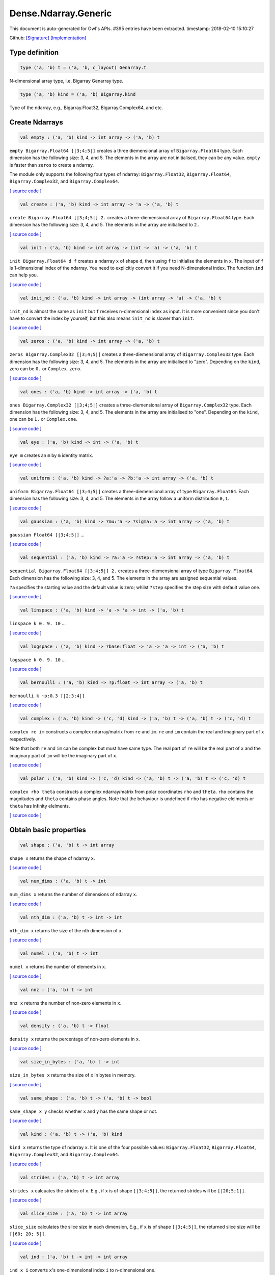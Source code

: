 Dense.Ndarray.Generic
===============================================================================

This document is auto-generated for Owl's APIs.
#395 entries have been extracted.
timestamp: 2018-02-10 15:10:27

Github:
`[Signature] <https://github.com/ryanrhymes/owl/tree/master/src/owl/dense/owl_dense_ndarray_generic.mli>`_ 
`[Implementation] <https://github.com/ryanrhymes/owl/tree/master/src/owl/dense/owl_dense_ndarray_generic.ml>`_



Type definition
-------------------------------------------------------------------------------



.. code-block:: ocaml

  type ('a, 'b) t = ('a, 'b, c_layout) Genarray.t
    

N-dimensional array type, i.e. Bigarray Genarray type.

.. code-block:: ocaml

  type ('a, 'b) kind = ('a, 'b) Bigarray.kind
    

Type of the ndarray, e.g., Bigarray.Float32, Bigarray.Complex64, and etc.

Create Ndarrays
-------------------------------------------------------------------------------



.. code-block:: ocaml

  val empty : ('a, 'b) kind -> int array -> ('a, 'b) t

``empty Bigarray.Float64 [|3;4;5|]`` creates a three diemensional array of
``Bigarray.Float64`` type. Each dimension has the following size: 3, 4, and 5.
The elements in the array are not initialised, they can be any value. ``empty``
is faster than ``zeros`` to create a ndarray.

The module only supports the following four types of ndarray: ``Bigarray.Float32``,
``Bigarray.Float64``, ``Bigarray.Complex32``, and ``Bigarray.Complex64``.

`[ source code ] <https://github.com/ryanrhymes/owl/blob/master/src/owl/dense/owl_dense_ndarray_generic.ml#L20>`__



.. code-block:: ocaml

  val create : ('a, 'b) kind -> int array -> 'a -> ('a, 'b) t

``create Bigarray.Float64 [|3;4;5|] 2.`` creates a three-diemensional array of
``Bigarray.Float64`` type. Each dimension has the following size: 3, 4, and 5.
The elements in the array are initialised to ``2.``

`[ source code ] <https://github.com/ryanrhymes/owl/blob/master/src/owl/dense/owl_dense_ndarray_generic.ml#L873>`__



.. code-block:: ocaml

  val init : ('a, 'b) kind -> int array -> (int -> 'a) -> ('a, 'b) t

``init Bigarray.Float64 d f`` creates a ndarray ``x`` of shape ``d``, then using
``f`` to initialise the elements in ``x``. The input of ``f`` is 1-dimensional
index of the ndarray. You need to explicitly convert it if you need N-dimensional
index. The function ``ind`` can help you.

`[ source code ] <https://github.com/ryanrhymes/owl/blob/master/src/owl/dense/owl_dense_ndarray_generic.ml#L60>`__



.. code-block:: ocaml

  val init_nd : ('a, 'b) kind -> int array -> (int array -> 'a) -> ('a, 'b) t

``init_nd`` is almost the same as ``init`` but ``f`` receives n-dimensional index
as input. It is more convenient since you don't have to convert the index by
yourself, but this also means ``init_nd`` is slower than ``init``.

`[ source code ] <https://github.com/ryanrhymes/owl/blob/master/src/owl/dense/owl_dense_ndarray_generic.ml#L69>`__



.. code-block:: ocaml

  val zeros : ('a, 'b) kind -> int array -> ('a, 'b) t

``zeros Bigarray.Complex32 [|3;4;5|]`` creates a three-diemensional array of
``Bigarray.Complex32`` type. Each dimension has the following size: 3, 4, and 5.
The elements in the array are initialised to "zero". Depending on the ``kind``,
zero can be ``0.`` or ``Complex.zero``.

`[ source code ] <https://github.com/ryanrhymes/owl/blob/master/src/owl/dense/owl_dense_ndarray_generic.ml#L878>`__



.. code-block:: ocaml

  val ones : ('a, 'b) kind -> int array -> ('a, 'b) t

``ones Bigarray.Complex32 [|3;4;5|]`` creates a three-diemensional array of
``Bigarray.Complex32`` type. Each dimension has the following size: 3, 4, and 5.
The elements in the array are initialised to "one". Depending on the ``kind``,
one can be ``1.`` or ``Complex.one``.

`[ source code ] <https://github.com/ryanrhymes/owl/blob/master/src/owl/dense/owl_dense_ndarray_generic.ml#L880>`__



.. code-block:: ocaml

  val eye : ('a, 'b) kind -> int -> ('a, 'b) t

``eye m`` creates an ``m`` by ``m`` identity matrix.

`[ source code ] <https://github.com/ryanrhymes/owl/blob/master/src/owl/dense/owl_dense_ndarray_generic.ml#L3168>`__



.. code-block:: ocaml

  val uniform : ('a, 'b) kind -> ?a:'a -> ?b:'a -> int array -> ('a, 'b) t

``uniform Bigarray.Float64 [|3;4;5|]`` creates a three-diemensional array
of type ``Bigarray.Float64``. Each dimension has the following size: 3, 4,
and 5. The elements in the array follow a uniform distribution ``0,1``.

`[ source code ] <https://github.com/ryanrhymes/owl/blob/master/src/owl/dense/owl_dense_ndarray_generic.ml#L835>`__



.. code-block:: ocaml

  val gaussian : ('a, 'b) kind -> ?mu:'a -> ?sigma:'a -> int array -> ('a, 'b) t

``gaussian Float64 [|3;4;5|]`` ...

`[ source code ] <https://github.com/ryanrhymes/owl/blob/master/src/owl/dense/owl_dense_ndarray_generic.ml#L842>`__



.. code-block:: ocaml

  val sequential : ('a, 'b) kind -> ?a:'a -> ?step:'a -> int array -> ('a, 'b) t

``sequential Bigarray.Float64 [|3;4;5|] 2.`` creates a three-diemensional
array of type ``Bigarray.Float64``. Each dimension has the following size: 3, 4,
and 5. The elements in the array are assigned sequential values.

``?a`` specifies the starting value and the default value is zero; whilst
``?step`` specifies the step size with default value one.

`[ source code ] <https://github.com/ryanrhymes/owl/blob/master/src/owl/dense/owl_dense_ndarray_generic.ml#L882>`__



.. code-block:: ocaml

  val linspace : ('a, 'b) kind -> 'a -> 'a -> int -> ('a, 'b) t

``linspace k 0. 9. 10`` ...

`[ source code ] <https://github.com/ryanrhymes/owl/blob/master/src/owl/dense/owl_dense_ndarray_generic.ml#L849>`__



.. code-block:: ocaml

  val logspace : ('a, 'b) kind -> ?base:float -> 'a -> 'a -> int -> ('a, 'b) t

``logspace k 0. 9. 10`` ...

`[ source code ] <https://github.com/ryanrhymes/owl/blob/master/src/owl/dense/owl_dense_ndarray_generic.ml#L854>`__



.. code-block:: ocaml

  val bernoulli : ('a, 'b) kind -> ?p:float -> int array -> ('a, 'b) t

``bernoulli k ~p:0.3 [|2;3;4|]``

`[ source code ] <https://github.com/ryanrhymes/owl/blob/master/src/owl/dense/owl_dense_ndarray_generic.ml#L867>`__



.. code-block:: ocaml

  val complex : ('a, 'b) kind -> ('c, 'd) kind -> ('a, 'b) t -> ('a, 'b) t -> ('c, 'd) t

``complex re im`` constructs a complex ndarray/matrix from ``re`` and ``im``.
``re`` and ``im`` contain the real and imaginary part of ``x`` respectively.

Note that both ``re`` and ``im`` can be complex but must have same type. The real
part of ``re`` will be the real part of ``x`` and the imaginary part of ``im`` will
be the imaginary part of ``x``.

`[ source code ] <https://github.com/ryanrhymes/owl/blob/master/src/owl/dense/owl_dense_ndarray_generic.ml#L1337>`__



.. code-block:: ocaml

  val polar : ('a, 'b) kind -> ('c, 'd) kind -> ('a, 'b) t -> ('a, 'b) t -> ('c, 'd) t

``complex rho theta`` constructs a complex ndarray/matrix from polar
coordinates ``rho`` and ``theta``. ``rho`` contains the magnitudes and ``theta``
contains phase angles. Note that the behaviour is undefined if ``rho`` has
negative elelments or ``theta`` has infinity elelments.

`[ source code ] <https://github.com/ryanrhymes/owl/blob/master/src/owl/dense/owl_dense_ndarray_generic.ml#L1345>`__



Obtain basic properties
-------------------------------------------------------------------------------



.. code-block:: ocaml

  val shape : ('a, 'b) t -> int array

``shape x`` returns the shape of ndarray ``x``.

`[ source code ] <https://github.com/ryanrhymes/owl/blob/master/src/owl/dense/owl_dense_ndarray_generic.ml#L28>`__



.. code-block:: ocaml

  val num_dims : ('a, 'b) t -> int

``num_dims x`` returns the number of dimensions of ndarray ``x``.

`[ source code ] <https://github.com/ryanrhymes/owl/blob/master/src/owl/dense/owl_dense_ndarray_generic.ml#L26>`__



.. code-block:: ocaml

  val nth_dim : ('a, 'b) t -> int -> int

``nth_dim x`` returns the size of the nth dimension of ``x``.

`[ source code ] <https://github.com/ryanrhymes/owl/blob/master/src/owl/dense/owl_dense_ndarray_generic.ml#L30>`__



.. code-block:: ocaml

  val numel : ('a, 'b) t -> int

``numel x`` returns the number of elements in ``x``.

`[ source code ] <https://github.com/ryanrhymes/owl/blob/master/src/owl/dense/owl_dense_ndarray_generic.ml#L32>`__



.. code-block:: ocaml

  val nnz : ('a, 'b) t -> int

``nnz x`` returns the number of non-zero elements in ``x``.

`[ source code ] <https://github.com/ryanrhymes/owl/blob/master/src/owl/dense/owl_dense_ndarray_generic.ml#L1293>`__



.. code-block:: ocaml

  val density : ('a, 'b) t -> float

``density x`` returns the percentage of non-zero elements in ``x``.

`[ source code ] <https://github.com/ryanrhymes/owl/blob/master/src/owl/dense/owl_dense_ndarray_generic.ml#L1295>`__



.. code-block:: ocaml

  val size_in_bytes : ('a, 'b) t -> int

``size_in_bytes x`` returns the size of ``x`` in bytes in memory.

`[ source code ] <https://github.com/ryanrhymes/owl/blob/master/src/owl/dense/owl_dense_ndarray_generic.ml#L38>`__



.. code-block:: ocaml

  val same_shape : ('a, 'b) t -> ('a, 'b) t -> bool

``same_shape x y`` checks whether ``x`` and ``y`` has the same shape or not.

`[ source code ] <https://github.com/ryanrhymes/owl/blob/master/src/owl/dense/owl_dense_ndarray_generic.ml#L81>`__



.. code-block:: ocaml

  val kind : ('a, 'b) t -> ('a, 'b) kind

``kind x`` returns the type of ndarray ``x``. It is one of the four possible
values: ``Bigarray.Float32``, ``Bigarray.Float64``, ``Bigarray.Complex32``, and
``Bigarray.Complex64``.

`[ source code ] <https://github.com/ryanrhymes/owl/blob/master/src/owl/dense/owl_dense_ndarray_generic.ml#L34>`__



.. code-block:: ocaml

  val strides : ('a, 'b) t -> int array

``strides x`` calcuates the strides of ``x``. E.g., if ``x`` is of shape
``[|3;4;5|]``, the returned strides will be ``[|20;5;1|]``.

`[ source code ] <https://github.com/ryanrhymes/owl/blob/master/src/owl/dense/owl_dense_ndarray_generic.ml#L259>`__



.. code-block:: ocaml

  val slice_size : ('a, 'b) t -> int array

``slice_size`` calculates the slice size in each dimension, E.g., if ``x`` is of
shape ``[|3;4;5|]``, the returned slice size will be ``[|60; 20; 5|]``.

`[ source code ] <https://github.com/ryanrhymes/owl/blob/master/src/owl/dense/owl_dense_ndarray_generic.ml#L262>`__



.. code-block:: ocaml

  val ind : ('a, 'b) t -> int -> int array

``ind x i`` converts ``x``'s one-dimensional index ``i`` to n-dimensional one.

`[ source code ] <https://github.com/ryanrhymes/owl/blob/master/src/owl/dense/owl_dense_ndarray_generic.ml#L265>`__



.. code-block:: ocaml

  val i1d : ('a, 'b) t -> int array -> int

``i1d x i`` converts ``x``'s n-dimensional index ``i`` to one-dimensional one.

`[ source code ] <https://github.com/ryanrhymes/owl/blob/master/src/owl/dense/owl_dense_ndarray_generic.ml#L267>`__



Manipulate Ndarrays
-------------------------------------------------------------------------------



.. code-block:: ocaml

  val get : ('a, 'b) t -> int array -> 'a

``get x i`` returns the value at ``i`` in ``x``. E.g., ``get x [|0;2;1|]`` returns
the value at ``[|0;2;1|]`` in ``x``.

`[ source code ] <https://github.com/ryanrhymes/owl/blob/master/src/owl/dense/owl_dense_ndarray_generic.ml#L22>`__



.. code-block:: ocaml

  val set : ('a, 'b) t -> int array -> 'a -> unit

``set x i a`` sets the value at ``i`` to ``a`` in ``x``.

`[ source code ] <https://github.com/ryanrhymes/owl/blob/master/src/owl/dense/owl_dense_ndarray_generic.ml#L24>`__



.. code-block:: ocaml

  val get_index : ('a, 'b) t -> int array array -> 'a array

``get_index i x`` returns an array of element values specified by the indices
``i``. The length of array ``i`` equals the number of dimensions of ``x``. The
arrays in ``i`` must have the same length, and each represents the indices in
that dimension.

E.g., ``[| [|1;2|]; [|3;4|] |]`` returns the value of elements at position
``(1,3)`` and ``(2,4)`` respectively.

`[ source code ] <https://github.com/ryanrhymes/owl/blob/master/src/owl/dense/owl_dense_ndarray_generic.ml#L1160>`__



.. code-block:: ocaml

  val set_index : ('a, 'b) t -> int array array -> 'a array -> unit

``set_index i x a`` sets the value of elements in ``x`` according to the indices
specified by ``i``. The length of array ``i`` equals the number of dimensions of
``x``. The arrays in ``i`` must have the same length, and each represents the
indices in that dimension.

If the length of ``a`` equals to the length of ``i``, then each element will be
assigned by the value in the corresponding position in ``x``. If the length of
``a`` equals to one, then all the elements will be assigned the same value.

`[ source code ] <https://github.com/ryanrhymes/owl/blob/master/src/owl/dense/owl_dense_ndarray_generic.ml#L1171>`__



.. code-block:: ocaml

  val get_fancy : index list -> ('a, 'b) t -> ('a, 'b) t

``get_fancy s x`` returns a copy of the slice in ``x``. The slice is defined by
``a`` which is an ``int option array``. E.g., for a ndarray ``x`` of dimension
``[|2; 2; 3|]``, ``slice [0] x`` takes the following slices of index ``\(0,*,*\)``,
i.e., ``[|0;0;0|]``, ``[|0;0;1|]``, ``[|0;0;2|]`` ... Also note that if the length
of ``s`` is less than the number of dimensions of ``x``, ``slice`` function will
append slice definition to higher diemensions by assuming all the elements in
missing dimensions will be taken.

Basically, ``slice`` function offers very much the same semantic as that in
numpy, i.e., start:stop:step grammar, so if you how to index and slice ndarray
in numpy, you should not find it difficult to use this function. Please just
refer to numpy documentation or my tutorial.

There are two differences between ``slice_left`` and ``slice``: ``slice_left`` does
not make a copy but simply moving the pointer; ``slice_left`` can only make a
slice from left-most axis whereas ``slice`` is much more flexible and can work
on arbitrary axis which need not start from left-most side.

`[ source code ] <https://github.com/ryanrhymes/owl/blob/master/src/owl/dense/owl_dense_ndarray_generic.ml#L1057>`__



.. code-block:: ocaml

  val set_fancy : index list -> ('a, 'b) t -> ('a, 'b) t -> unit

``set_fancy axis x y`` set the slice defined by ``axis`` in ``x`` according to
the values in ``y``. ``y`` must have the same shape as the one defined by ``axis``.

About the slice definition of ``axis``, please refer to ``get_fancy`` function.

`[ source code ] <https://github.com/ryanrhymes/owl/blob/master/src/owl/dense/owl_dense_ndarray_generic.ml#L1060>`__



.. code-block:: ocaml

  val get_slice : int list list -> ('a, 'b) t -> ('a, 'b) t

``get_slice axis x`` aims to provide a simpler version of ``get_fancy``.
This function assumes that every list element in the passed in ``int list list``
represents a range, i.e., ``R`` constructor.

E.g., ``[[];[0;3];[0]]`` is equivalent to ``[R []; R [0;3]; R [0]]``.

`[ source code ] <https://github.com/ryanrhymes/owl/blob/master/src/owl/dense/owl_dense_ndarray_generic.ml#L1063>`__



.. code-block:: ocaml

  val set_slice : int list list -> ('a, 'b) t -> ('a, 'b) t -> unit

``set_slice axis x y`` aims to provide a simpler version of ``set_fancy``.
This function assumes that every list element in the passed in ``int list list``
represents a range, i.e., ``R`` constructor.

E.g., ``[[];[0;3];[0]]`` is equivalent to ``[R []; R [0;3]; R [0]]``.

`[ source code ] <https://github.com/ryanrhymes/owl/blob/master/src/owl/dense/owl_dense_ndarray_generic.ml#L1066>`__



.. code-block:: ocaml

  val sub_left : ('a, 'b) t -> int -> int -> ('a, 'b) t

Some as ``Bigarray.sub_left``, please refer to Bigarray documentation.

`[ source code ] <https://github.com/ryanrhymes/owl/blob/master/src/owl/dense/owl_dense_ndarray_generic.ml#L40>`__



.. code-block:: ocaml

  val slice_left : ('a, 'b) t -> int array -> ('a, 'b) t

Same as ``Bigarray.slice_left``, please refer to Bigarray documentation.

`[ source code ] <https://github.com/ryanrhymes/owl/blob/master/src/owl/dense/owl_dense_ndarray_generic.ml#L44>`__



.. code-block:: ocaml

  val copy_to : ('a, 'b) t -> ('a, 'b) t -> unit

``copy_to src dst`` copies the data from ndarray ``src`` to ``dst``.

`[ source code ] <https://github.com/ryanrhymes/owl/blob/master/src/owl/dense/owl_dense_ndarray_generic.ml#L48>`__



.. code-block:: ocaml

  val reset : ('a, 'b) t -> unit

``reset x`` resets all the elements in ``x`` to zero.

`[ source code ] <https://github.com/ryanrhymes/owl/blob/master/src/owl/dense/owl_dense_ndarray_generic.ml#L54>`__



.. code-block:: ocaml

  val fill : ('a, 'b) t -> 'a -> unit

``fill x a`` assigns the value ``a`` to the elements in ``x``.

`[ source code ] <https://github.com/ryanrhymes/owl/blob/master/src/owl/dense/owl_dense_ndarray_generic.ml#L50>`__



.. code-block:: ocaml

  val copy : ('a, 'b) t -> ('a, 'b) t

``copy x`` makes a copy of ``x``.

`[ source code ] <https://github.com/ryanrhymes/owl/blob/master/src/owl/dense/owl_dense_ndarray_generic.ml#L83>`__



.. code-block:: ocaml

  val resize : ?head:bool -> ('a, 'b) t -> int array -> ('a, 'b) t

``resize ~head x d`` resizes the ndarray ``x``. If there are less number of
elelments in the new shape than the old one, the new ndarray shares part of
the memeory with the old ``x``. ``head`` indicates the alignment between the new
and old data, either from head or from tail. Note the data is flattened
before the operation.

If there are more elements in the new shape ``d``. Then new memeory space will
be allocated and the content of ``x`` will be copied to the new memory. The rest
of the allocated space will be filled with zeros.

`[ source code ] <https://github.com/ryanrhymes/owl/blob/master/src/owl/dense/owl_dense_ndarray_generic.ml#L234>`__



.. code-block:: ocaml

  val reshape : ('a, 'b) t -> int array -> ('a, 'b) t

``reshape x d`` transforms ``x`` into a new shape definted by ``d``. Note the
``reshape`` function will not make a copy of ``x``, the returned ndarray shares
the same memory with the original ``x``.

`[ source code ] <https://github.com/ryanrhymes/owl/blob/master/src/owl/dense/owl_dense_ndarray_generic.ml#L52>`__



.. code-block:: ocaml

  val flatten : ('a, 'b) t -> ('a, 'b) t

``flatten x`` transforms ``x`` into a one-dimsonal array without making a copy.
Therefore the returned value shares the same memory space with original ``x``.

`[ source code ] <https://github.com/ryanrhymes/owl/blob/master/src/owl/dense/owl_dense_ndarray_generic.ml#L58>`__



.. code-block:: ocaml

  val reverse : ('a, 'b) t -> ('a, 'b) t

``reverse x`` reverse the order of all elements in the flattened ``x`` and
returns the results in a new ndarray. The original ``x`` remains intact.

`[ source code ] <https://github.com/ryanrhymes/owl/blob/master/src/owl/dense/owl_dense_ndarray_generic.ml#L88>`__



.. code-block:: ocaml

  val flip : ?axis:int -> ('a, 'b) t -> ('a, 'b) t

``flip ~axis x`` flips a matrix/ndarray along ``axis``. By default ``axis = 0``.
The result is returned in a new matrix/ndarray, so the original ``x`` remains
intact.

`[ source code ] <https://github.com/ryanrhymes/owl/blob/master/src/owl/dense/owl_dense_ndarray_generic.ml#L1069>`__



.. code-block:: ocaml

  val rotate : ('a, 'b) t -> int -> ('a, 'b) t

``rotate x d`` rotates ``x`` clockwise ``d`` degrees. ``d`` must be multiple times
of ``90``, otherwise the function will fail. If ``x`` is an n-dimensional array,
then the function rotates the plane formed by the first and second dimensions.

`[ source code ] <https://github.com/ryanrhymes/owl/blob/master/src/owl/dense/owl_dense_ndarray_generic.ml#L1075>`__



.. code-block:: ocaml

  val transpose : ?axis:int array -> ('a, 'b) t -> ('a, 'b) t

``transpose ~axis x`` makes a copy of ``x``, then transpose it according to
``~axis``. ``~axis`` must be a valid permutation of ``x`` dimension indices. E.g.,
for a three-dimensional ndarray, it can be ``[2;1;0]``, ``[0;2;1]``, ``[1;2;0]``, and etc.

`[ source code ] <https://github.com/ryanrhymes/owl/blob/master/src/owl/dense/owl_dense_ndarray_generic.ml#L1010>`__



.. code-block:: ocaml

  val swap : int -> int -> ('a, 'b) t -> ('a, 'b) t

``swap i j x`` makes a copy of ``x``, then swaps the data on axis ``i`` and ``j``.

`[ source code ] <https://github.com/ryanrhymes/owl/blob/master/src/owl/dense/owl_dense_ndarray_generic.ml#L1036>`__



.. code-block:: ocaml

  val tile : ('a, 'b) t -> int array -> ('a, 'b) t

``tile x a`` tiles the data in ``x`` according the repitition specified by ``a``.
This function provides the exact behaviour as ``numpy.tile``, please refer to
the numpy's online documentation for details.

`[ source code ] <https://github.com/ryanrhymes/owl/blob/master/src/owl/dense/owl_dense_ndarray_generic.ml#L95>`__



.. code-block:: ocaml

  val repeat : ?axis:int -> ('a, 'b) t -> int -> ('a, 'b) t

``repeat ~axis x a`` repeats the elements along ``axis`` for ``a`` times. The default
value of ``?axis`` is the highest dimension of ``x``. This function is similar to
``numpy.repeat`` except that ``a`` is an integer instead of an array.

`[ source code ] <https://github.com/ryanrhymes/owl/blob/master/src/owl/dense/owl_dense_ndarray_generic.ml#L143>`__



.. code-block:: ocaml

  val concatenate : ?axis:int -> ('a, 'b) t array -> ('a, 'b) t

``concatenate ~axis:2 x`` concatenates an array of ndarrays along the third
dimension. For the ndarrays in ``x``, they must have the same shape except the
dimension specified by ``axis``. The default value of ``axis`` is 0, i.e., the
lowest dimension of a matrix/ndarray.

`[ source code ] <https://github.com/ryanrhymes/owl/blob/master/src/owl/dense/owl_dense_ndarray_generic.ml#L178>`__



.. code-block:: ocaml

  val split : ?axis:int -> int array -> ('a, 'b) t -> ('a, 'b) t array

``split ~axis parts x``

`[ source code ] <https://github.com/ryanrhymes/owl/blob/master/src/owl/dense/owl_dense_ndarray_generic.ml#L2408>`__



.. code-block:: ocaml

  val squeeze : ?axis:int array -> ('a, 'b) t -> ('a, 'b) t

``squeeze ~axis x`` removes single-dimensional entries from the shape of ``x``.

`[ source code ] <https://github.com/ryanrhymes/owl/blob/master/src/owl/dense/owl_dense_ndarray_generic.ml#L215>`__



.. code-block:: ocaml

  val expand : ('a, 'b) t -> int -> ('a, 'b) t

``expand x d`` reshapes x by increasing its rank from ``num_dims x`` to ``d``. The
opposite operation is ``squeeze x``.

`[ source code ] <https://github.com/ryanrhymes/owl/blob/master/src/owl/dense/owl_dense_ndarray_generic.ml#L227>`__



.. code-block:: ocaml

  val pad : ?v:'a -> int list list -> ('a, 'b) t -> ('a, 'b) t

``pad ~v:0. [[1;1]] x``

`[ source code ] <https://github.com/ryanrhymes/owl/blob/master/src/owl/dense/owl_dense_ndarray_generic.ml#L1503>`__



.. code-block:: ocaml

  val dropout : ?rate:float -> ('a, 'b) t -> ('a, 'b) t

``dropout ~rate:0.3 x`` drops out 30% of the elements in ``x``, in other words,
by setting their values to zeros.

`[ source code ] <https://github.com/ryanrhymes/owl/blob/master/src/owl/dense/owl_dense_ndarray_generic.ml#L895>`__



.. code-block:: ocaml

  val top : ('a, 'b) t -> int -> int array array

``top x n`` returns the indices of ``n`` greatest values of ``x``. The indices are
arranged according to the corresponding elelment values, from the greatest one
to the smallest one.

`[ source code ] <https://github.com/ryanrhymes/owl/blob/master/src/owl/dense/owl_dense_ndarray_generic.ml#L2724>`__



.. code-block:: ocaml

  val bottom : ('a, 'b) t -> int -> int array array

``bottom x n`` returns the indices of ``n`` smallest values of ``x``. The indices
are arranged according to the corresponding elelment values, from the smallest
one to the greatest one.

`[ source code ] <https://github.com/ryanrhymes/owl/blob/master/src/owl/dense/owl_dense_ndarray_generic.ml#L2726>`__



.. code-block:: ocaml

  val sort : ('a, 'b) t -> unit

``sort x`` performs in-place quicksort of the elelments in ``x``.

`[ source code ] <https://github.com/ryanrhymes/owl/blob/master/src/owl/dense/owl_dense_ndarray_generic.ml#L1187>`__



.. code-block:: ocaml

  val draw : ?axis:int -> ('a, 'b) t -> int -> ('a, 'b) t * int array

``draw ~axis x n`` draws ``n`` samples from ``x`` along the specified ``axis``,
with replacement. ``axis`` is set to zero by default. The return is a tuple
of both samples and the indices of the selected samples.

`[ source code ] <https://github.com/ryanrhymes/owl/blob/master/src/owl/dense/owl_dense_ndarray_generic.ml#L3344>`__



.. code-block:: ocaml

  val mmap : Unix.file_descr -> ?pos:int64 -> ('a, 'b) kind -> bool -> int array -> ('a, 'b) t

``mmap fd kind layout shared dims`` ...

`[ source code ] <https://github.com/ryanrhymes/owl/blob/master/src/owl/dense/owl_dense_ndarray_generic.ml#L56>`__



Iterate array elements
-------------------------------------------------------------------------------



.. code-block:: ocaml

  val iteri :(int -> 'a -> unit) -> ('a, 'b) t -> unit

``iteri f x`` applies function ``f`` to each element in ``x``. Note that 1d index
is passed to function ``f``, you need to convert it to nd-index by yourself.

`[ source code ] <https://github.com/ryanrhymes/owl/blob/master/src/owl/dense/owl_dense_ndarray_generic.ml#L904>`__



.. code-block:: ocaml

  val iter : ('a -> unit) -> ('a, 'b) t -> unit

``iter f x`` is similar to ``iteri f x``, excpet the index is not passed to ``f``.

`[ source code ] <https://github.com/ryanrhymes/owl/blob/master/src/owl/dense/owl_dense_ndarray_generic.ml#L912>`__



.. code-block:: ocaml

  val mapi : (int -> 'a -> 'a) -> ('a, 'b) t -> ('a, 'b) t

``mapi f x`` makes a copy of ``x``, then applies ``f`` to each element in ``x``.

`[ source code ] <https://github.com/ryanrhymes/owl/blob/master/src/owl/dense/owl_dense_ndarray_generic.ml#L942>`__



.. code-block:: ocaml

  val map : ('a -> 'a) -> ('a, 'b) t -> ('a, 'b) t

``map f x`` is similar to ``mapi f x`` except the index is not passed.

`[ source code ] <https://github.com/ryanrhymes/owl/blob/master/src/owl/dense/owl_dense_ndarray_generic.ml#L952>`__



.. code-block:: ocaml

  val filteri : (int -> 'a -> bool) -> ('a, 'b) t -> int array

``filteri f x`` uses ``f`` to filter out certain elements in ``x``. An element
will be included if ``f`` returns ``true``. The returned result is an array of
1-dimensional indices of the selected elements. To obtain the n-dimensional
indices, you need to convert it manulally with Owl's helper function.

`[ source code ] <https://github.com/ryanrhymes/owl/blob/master/src/owl/dense/owl_dense_ndarray_generic.ml#L1045>`__



.. code-block:: ocaml

  val filter : ('a -> bool) -> ('a, 'b) t -> int array

Similar to ``filteri``, but the indices are not passed to ``f``.

`[ source code ] <https://github.com/ryanrhymes/owl/blob/master/src/owl/dense/owl_dense_ndarray_generic.ml#L1054>`__



.. code-block:: ocaml

  val foldi : ?axis:int -> (int -> 'a -> 'a -> 'a) -> 'a -> ('a, 'b) t -> ('a, 'b) t

``foldi ~axis f a x`` folds (or reduces) the elements in ``x`` from left along
the specified ``axis`` using passed in function ``f``. ``a`` is the initial element
and in ``f i acc b`` ``acc`` is the accumulater and ``b`` is one of the elemets in
``x`` along the same axis. Note that ``i`` is 1d index of ``b``.

`[ source code ] <https://github.com/ryanrhymes/owl/blob/master/src/owl/dense/owl_dense_ndarray_generic.ml#L2449>`__



.. code-block:: ocaml

  val fold : ?axis:int -> ('a -> 'a -> 'a) -> 'a -> ('a, 'b) t -> ('a, 'b) t

Similar to ``foldi``, except that the index of an element is not passed to ``f``.

`[ source code ] <https://github.com/ryanrhymes/owl/blob/master/src/owl/dense/owl_dense_ndarray_generic.ml#L2486>`__



.. code-block:: ocaml

  val scani : ?axis:int -> (int -> 'a -> 'a -> 'a) -> ('a, 'b) t -> ('a, 'b) t

``scan ~axis f x`` scans the ``x`` along the specified ``axis`` using passed in
function ``f``. ``f acc a b`` returns an updated ``acc`` which will be passed in
the next call to ``f i acc a``. This function can be used to implement
accumulative operations such as ``sum`` and ``prod`` functions. Note that the ``i``
is 1d index of ``a`` in ``x``.

`[ source code ] <https://github.com/ryanrhymes/owl/blob/master/src/owl/dense/owl_dense_ndarray_generic.ml#L2490>`__



.. code-block:: ocaml

  val scan : ?axis:int -> ('a -> 'a -> 'a) -> ('a, 'b) t -> ('a, 'b) t

Similar to ``scani``, except that the index of an element is not passed to ``f``.

`[ source code ] <https://github.com/ryanrhymes/owl/blob/master/src/owl/dense/owl_dense_ndarray_generic.ml#L2524>`__



.. code-block:: ocaml

  val iter2i : (int -> 'a -> 'b -> unit) -> ('a, 'c) t -> ('b, 'd) t -> unit

Similar to ``iteri`` but applies to two N-dimensional arrays ``x`` and ``y``. Both
``x`` and ``y`` must have the same shape.

`[ source code ] <https://github.com/ryanrhymes/owl/blob/master/src/owl/dense/owl_dense_ndarray_generic.ml#L920>`__



.. code-block:: ocaml

  val iter2 : ('a -> 'b -> unit) -> ('a, 'c) t -> ('b, 'd) t -> unit

Similar to ``iter2i``, except that the index of a slice is not passed to ``f``.

`[ source code ] <https://github.com/ryanrhymes/owl/blob/master/src/owl/dense/owl_dense_ndarray_generic.ml#L931>`__



.. code-block:: ocaml

  val map2i : (int -> 'a -> 'a -> 'a) -> ('a, 'b) t -> ('a, 'b) t -> ('a, 'b) t

``map2i f x y`` applies ``f`` to two elements of the same position in both ``x``
and ``y``. Note that 1d index is passed to funciton ``f``.

`[ source code ] <https://github.com/ryanrhymes/owl/blob/master/src/owl/dense/owl_dense_ndarray_generic.ml#L962>`__



.. code-block:: ocaml

  val map2 : ('a -> 'a -> 'a) -> ('a, 'b) t -> ('a, 'b) t -> ('a, 'b) t

``map2 f x y`` is similar to ``map2i f x y`` except the index is not passed.

`[ source code ] <https://github.com/ryanrhymes/owl/blob/master/src/owl/dense/owl_dense_ndarray_generic.ml#L975>`__



Examination & Comparison
-------------------------------------------------------------------------------



.. code-block:: ocaml

  val exists : ('a -> bool) -> ('a, 'b) t -> bool

``exists f x`` checks all the elements in ``x`` using ``f``. If at least one
element satisfies ``f`` then the function returns ``true`` otherwise ``false``.

`[ source code ] <https://github.com/ryanrhymes/owl/blob/master/src/owl/dense/owl_dense_ndarray_generic.ml#L1279>`__



.. code-block:: ocaml

  val not_exists : ('a -> bool) -> ('a, 'b) t -> bool

``not_exists f x`` checks all the elements in ``x``, the function returns
``true`` only if all the elements fail to satisfy ``f : float -> bool``.

`[ source code ] <https://github.com/ryanrhymes/owl/blob/master/src/owl/dense/owl_dense_ndarray_generic.ml#L1289>`__



.. code-block:: ocaml

  val for_all : ('a -> bool) -> ('a, 'b) t -> bool

``for_all f x`` checks all the elements in ``x``, the function returns ``true``
if and only if all the elements pass the check of function ``f``.

`[ source code ] <https://github.com/ryanrhymes/owl/blob/master/src/owl/dense/owl_dense_ndarray_generic.ml#L1291>`__



.. code-block:: ocaml

  val is_zero : ('a, 'b) t -> bool

``is_zero x`` returns ``true`` if all the elements in ``x`` are zeros.

`[ source code ] <https://github.com/ryanrhymes/owl/blob/master/src/owl/dense/owl_dense_ndarray_generic.ml#L1189>`__



.. code-block:: ocaml

  val is_positive : ('a, 'b) t -> bool

``is_positive x`` returns ``true`` if all the elements in ``x`` are positive.

`[ source code ] <https://github.com/ryanrhymes/owl/blob/master/src/owl/dense/owl_dense_ndarray_generic.ml#L1191>`__



.. code-block:: ocaml

  val is_negative : ('a, 'b) t -> bool

``is_negative x`` returns ``true`` if all the elements in ``x`` are negative.

`[ source code ] <https://github.com/ryanrhymes/owl/blob/master/src/owl/dense/owl_dense_ndarray_generic.ml#L1193>`__



.. code-block:: ocaml

  val is_nonpositive : ('a, 'b) t -> bool

``is_nonpositive`` returns ``true`` if all the elements in ``x`` are non-positive.

`[ source code ] <https://github.com/ryanrhymes/owl/blob/master/src/owl/dense/owl_dense_ndarray_generic.ml#L1197>`__



.. code-block:: ocaml

  val is_nonnegative : ('a, 'b) t -> bool

``is_nonnegative`` returns ``true`` if all the elements in ``x`` are non-negative.

`[ source code ] <https://github.com/ryanrhymes/owl/blob/master/src/owl/dense/owl_dense_ndarray_generic.ml#L1195>`__



.. code-block:: ocaml

  val is_normal : ('a, 'b) t -> bool

``is_normal x`` returns ``true`` if all the elelments in ``x`` are normal float
numbers, i.e., not ``NaN``, not ``INF``, not ``SUBNORMAL``. Please refer to

https://www.gnu.org/software/libc/manual/html_node/Floating-Point-Classes.html
https://www.gnu.org/software/libc/manual/html_node/Infinity-and-NaN.html#Infinity-and-NaN

`[ source code ] <https://github.com/ryanrhymes/owl/blob/master/src/owl/dense/owl_dense_ndarray_generic.ml#L1199>`__



.. code-block:: ocaml

  val not_nan : ('a, 'b) t -> bool

``not_nan x`` returns ``false`` if there is any ``NaN`` element in ``x``. Otherwise,
the function returns ``true`` indicating all the numbers in ``x`` are not ``NaN``.

`[ source code ] <https://github.com/ryanrhymes/owl/blob/master/src/owl/dense/owl_dense_ndarray_generic.ml#L1201>`__



.. code-block:: ocaml

  val not_inf : ('a, 'b) t -> bool

``not_inf x`` returns ``false`` if there is any positive or negative ``INF``
element in ``x``. Otherwise, the function returns ``true``.

`[ source code ] <https://github.com/ryanrhymes/owl/blob/master/src/owl/dense/owl_dense_ndarray_generic.ml#L1203>`__



.. code-block:: ocaml

  val equal : ('a, 'b) t -> ('a, 'b) t -> bool

``equal x y`` returns ``true`` if two ('a, 'b) trices ``x`` and ``y`` are equal.

`[ source code ] <https://github.com/ryanrhymes/owl/blob/master/src/owl/dense/owl_dense_ndarray_generic.ml#L1205>`__



.. code-block:: ocaml

  val not_equal : ('a, 'b) t -> ('a, 'b) t -> bool

``not_equal x y`` returns ``true`` if there is at least one element in ``x`` is
not equal to that in ``y``.

`[ source code ] <https://github.com/ryanrhymes/owl/blob/master/src/owl/dense/owl_dense_ndarray_generic.ml#L1207>`__



.. code-block:: ocaml

  val greater : ('a, 'b) t -> ('a, 'b) t -> bool

``greater x y`` returns ``true`` if all the elements in ``x`` are greater than
the corresponding elements in ``y``.

`[ source code ] <https://github.com/ryanrhymes/owl/blob/master/src/owl/dense/owl_dense_ndarray_generic.ml#L1209>`__



.. code-block:: ocaml

  val less : ('a, 'b) t -> ('a, 'b) t -> bool

``less x y`` returns ``true`` if all the elements in ``x`` are smaller than
the corresponding elements in ``y``.

`[ source code ] <https://github.com/ryanrhymes/owl/blob/master/src/owl/dense/owl_dense_ndarray_generic.ml#L1211>`__



.. code-block:: ocaml

  val greater_equal : ('a, 'b) t -> ('a, 'b) t -> bool

``greater_equal x y`` returns ``true`` if all the elements in ``x`` are not
smaller than the corresponding elements in ``y``.

`[ source code ] <https://github.com/ryanrhymes/owl/blob/master/src/owl/dense/owl_dense_ndarray_generic.ml#L1213>`__



.. code-block:: ocaml

  val less_equal : ('a, 'b) t -> ('a, 'b) t -> bool

``less_equal x y`` returns ``true`` if all the elements in ``x`` are not
greater than the corresponding elements in ``y``.

`[ source code ] <https://github.com/ryanrhymes/owl/blob/master/src/owl/dense/owl_dense_ndarray_generic.ml#L1215>`__



.. code-block:: ocaml

  val elt_equal : ('a, 'b) t -> ('a, 'b) t -> ('a, 'b) t

``elt_equal x y`` performs element-wise ``=`` comparison of ``x`` and ``y``. Assume
that ``a`` is from ``x`` and ``b`` is the corresponding element of ``a`` from ``y`` of
the same position. The function returns another binary (``0`` and ``1``)
ndarray/matrix wherein ``1`` indicates ``a = b``.

The function supports broadcast operation.

`[ source code ] <https://github.com/ryanrhymes/owl/blob/master/src/owl/dense/owl_dense_ndarray_generic.ml#L751>`__



.. code-block:: ocaml

  val elt_not_equal : ('a, 'b) t -> ('a, 'b) t -> ('a, 'b) t

``elt_not_equal x y`` performs element-wise ``!=`` comparison of ``x`` and ``y``.
Assume that ``a`` is from ``x`` and ``b`` is the corresponding element of ``a`` from
``y`` of the same position. The function returns another binary (``0`` and ``1``)
ndarray/matrix wherein ``1`` indicates ``a <> b``.

The function supports broadcast operation.

`[ source code ] <https://github.com/ryanrhymes/owl/blob/master/src/owl/dense/owl_dense_ndarray_generic.ml#L760>`__



.. code-block:: ocaml

  val elt_less : ('a, 'b) t -> ('a, 'b) t -> ('a, 'b) t

``elt_less x y`` performs element-wise ``<`` comparison of ``x`` and ``y``. Assume
that ``a`` is from ``x`` and ``b`` is the corresponding element of ``a`` from ``y`` of
the same position. The function returns another binary (``0`` and ``1``)
ndarray/matrix wherein ``1`` indicates ``a < b``.

The function supports broadcast operation.

`[ source code ] <https://github.com/ryanrhymes/owl/blob/master/src/owl/dense/owl_dense_ndarray_generic.ml#L769>`__



.. code-block:: ocaml

  val elt_greater : ('a, 'b) t -> ('a, 'b) t -> ('a, 'b) t

``elt_greater x y`` performs element-wise ``>`` comparison of ``x`` and ``y``.
Assume that ``a`` is from ``x`` and ``b`` is the corresponding element of ``a`` from
``y`` of the same position. The function returns another binary (``0`` and ``1``)
ndarray/matrix wherein ``1`` indicates ``a > b``.

The function supports broadcast operation.

`[ source code ] <https://github.com/ryanrhymes/owl/blob/master/src/owl/dense/owl_dense_ndarray_generic.ml#L778>`__



.. code-block:: ocaml

  val elt_less_equal : ('a, 'b) t -> ('a, 'b) t -> ('a, 'b) t

``elt_less_equal x y`` performs element-wise ``<=`` comparison of ``x`` and ``y``.
Assume that ``a`` is from ``x`` and ``b`` is the corresponding element of ``a`` from
``y`` of the same position. The function returns another binary (``0`` and ``1``)
ndarray/matrix wherein ``1`` indicates ``a <= b``.

The function supports broadcast operation.

`[ source code ] <https://github.com/ryanrhymes/owl/blob/master/src/owl/dense/owl_dense_ndarray_generic.ml#L787>`__



.. code-block:: ocaml

  val elt_greater_equal : ('a, 'b) t -> ('a, 'b) t -> ('a, 'b) t

``elt_greater_equal x y`` performs element-wise ``>=`` comparison of ``x`` and ``y``.
Assume that ``a`` is from ``x`` and ``b`` is the corresponding element of ``a`` from
``y`` of the same position. The function returns another binary (``0`` and ``1``)
ndarray/matrix wherein ``1`` indicates ``a >= b``.

The function supports broadcast operation.

`[ source code ] <https://github.com/ryanrhymes/owl/blob/master/src/owl/dense/owl_dense_ndarray_generic.ml#L796>`__



.. code-block:: ocaml

  val equal_scalar : ('a, 'b) t -> 'a -> bool

``equal_scalar x a`` checks if all the elements in ``x`` are equal to ``a``. The
function returns ``true`` iff for every element ``b`` in ``x``, ``b = a``.

`[ source code ] <https://github.com/ryanrhymes/owl/blob/master/src/owl/dense/owl_dense_ndarray_generic.ml#L1217>`__



.. code-block:: ocaml

  val not_equal_scalar : ('a, 'b) t -> 'a -> bool

``not_equal_scalar x a`` checks if all the elements in ``x`` are not equal to ``a``.
The function returns ``true`` iff for every element ``b`` in ``x``, ``b <> a``.

`[ source code ] <https://github.com/ryanrhymes/owl/blob/master/src/owl/dense/owl_dense_ndarray_generic.ml#L1219>`__



.. code-block:: ocaml

  val less_scalar : ('a, 'b) t -> 'a -> bool

``less_scalar x a`` checks if all the elements in ``x`` are less than ``a``.
The function returns ``true`` iff for every element ``b`` in ``x``, ``b < a``.

`[ source code ] <https://github.com/ryanrhymes/owl/blob/master/src/owl/dense/owl_dense_ndarray_generic.ml#L1221>`__



.. code-block:: ocaml

  val greater_scalar : ('a, 'b) t -> 'a -> bool

``greater_scalar x a`` checks if all the elements in ``x`` are greater than ``a``.
The function returns ``true`` iff for every element ``b`` in ``x``, ``b > a``.

`[ source code ] <https://github.com/ryanrhymes/owl/blob/master/src/owl/dense/owl_dense_ndarray_generic.ml#L1223>`__



.. code-block:: ocaml

  val less_equal_scalar : ('a, 'b) t -> 'a -> bool

``less_equal_scalar x a`` checks if all the elements in ``x`` are less or equal
to ``a``. The function returns ``true`` iff for every element ``b`` in ``x``, ``b <= a``.

`[ source code ] <https://github.com/ryanrhymes/owl/blob/master/src/owl/dense/owl_dense_ndarray_generic.ml#L1225>`__



.. code-block:: ocaml

  val greater_equal_scalar : ('a, 'b) t -> 'a -> bool

``greater_equal_scalar x a`` checks if all the elements in ``x`` are greater or
equal to ``a``. The function returns ``true`` iff for every element ``b`` in ``x``,
``b >= a``.

`[ source code ] <https://github.com/ryanrhymes/owl/blob/master/src/owl/dense/owl_dense_ndarray_generic.ml#L1227>`__



.. code-block:: ocaml

  val elt_equal_scalar : ('a, 'b) t -> 'a -> ('a, 'b) t

``elt_equal_scalar x a`` performs element-wise ``=`` comparison of ``x`` and ``a``.
Assume that ``b`` is one element from ``x`` The function returns another binary
(``0`` and ``1``) ndarray/matrix wherein ``1`` of the corresponding position
indicates ``a = b``, otherwise ``0``.

`[ source code ] <https://github.com/ryanrhymes/owl/blob/master/src/owl/dense/owl_dense_ndarray_generic.ml#L805>`__



.. code-block:: ocaml

  val elt_not_equal_scalar : ('a, 'b) t -> 'a -> ('a, 'b) t

``elt_not_equal_scalar x a`` performs element-wise ``!=`` comparison of ``x`` and
``a``. Assume that ``b`` is one element from ``x`` The function returns another
binary (``0`` and ``1``) ndarray/matrix wherein ``1`` of the corresponding position
indicates ``a <> b``, otherwise ``0``.

`[ source code ] <https://github.com/ryanrhymes/owl/blob/master/src/owl/dense/owl_dense_ndarray_generic.ml#L810>`__



.. code-block:: ocaml

  val elt_less_scalar : ('a, 'b) t -> 'a -> ('a, 'b) t

``elt_less_scalar x a`` performs element-wise ``<`` comparison of ``x`` and ``a``.
Assume that ``b`` is one element from ``x`` The function returns another binary
(``0`` and ``1``) ndarray/matrix wherein ``1`` of the corresponding position
indicates ``a < b``, otherwise ``0``.

`[ source code ] <https://github.com/ryanrhymes/owl/blob/master/src/owl/dense/owl_dense_ndarray_generic.ml#L815>`__



.. code-block:: ocaml

  val elt_greater_scalar : ('a, 'b) t -> 'a -> ('a, 'b) t

``elt_greater_scalar x a`` performs element-wise ``>`` comparison of ``x`` and ``a``.
Assume that ``b`` is one element from ``x`` The function returns another binary
(``0`` and ``1``) ndarray/matrix wherein ``1`` of the corresponding position
indicates ``a > b``, otherwise ``0``.

`[ source code ] <https://github.com/ryanrhymes/owl/blob/master/src/owl/dense/owl_dense_ndarray_generic.ml#L820>`__



.. code-block:: ocaml

  val elt_less_equal_scalar : ('a, 'b) t -> 'a -> ('a, 'b) t

``elt_less_equal_scalar x a`` performs element-wise ``<=`` comparison of ``x`` and
``a``. Assume that ``b`` is one element from ``x`` The function returns another
binary (``0`` and ``1``) ndarray/matrix wherein ``1`` of the corresponding position
indicates ``a <= b``, otherwise ``0``.

`[ source code ] <https://github.com/ryanrhymes/owl/blob/master/src/owl/dense/owl_dense_ndarray_generic.ml#L825>`__



.. code-block:: ocaml

  val elt_greater_equal_scalar : ('a, 'b) t -> 'a -> ('a, 'b) t

``elt_greater_equal_scalar x a`` performs element-wise ``>=`` comparison of ``x``
and ``a``. Assume that ``b`` is one element from ``x`` The function returns
another binary (``0`` and ``1``) ndarray/matrix wherein ``1`` of the corresponding
position indicates ``a >= b``, otherwise ``0``.

`[ source code ] <https://github.com/ryanrhymes/owl/blob/master/src/owl/dense/owl_dense_ndarray_generic.ml#L830>`__



.. code-block:: ocaml

  val approx_equal : ?eps:float -> ('a, 'b) t -> ('a, 'b) t -> bool

``approx_equal ~eps x y`` returns ``true`` if ``x`` and ``y`` are approximately
equal, i.e., for any two elements ``a`` from ``x`` and ``b`` from ``y``, we have
``abs (a - b) < eps``. For complex numbers, the ``eps`` applies to both real
and imaginary part.

Note: the threshold check is exclusive for passed in ``eps``, i.e., the
threshold interval is ``(a-eps, a+eps)``.

`[ source code ] <https://github.com/ryanrhymes/owl/blob/master/src/owl/dense/owl_dense_ndarray_generic.ml#L1229>`__



.. code-block:: ocaml

  val approx_equal_scalar : ?eps:float -> ('a, 'b) t -> 'a -> bool

``approx_equal_scalar ~eps x a`` returns ``true`` all the elements in ``x`` are
approximately equal to ``a``, i.e., ``abs (x - a) < eps``. For complex numbers,
the ``eps`` applies to both real and imaginary part.

Note: the threshold check is exclusive for the passed in ``eps``.

`[ source code ] <https://github.com/ryanrhymes/owl/blob/master/src/owl/dense/owl_dense_ndarray_generic.ml#L1236>`__



.. code-block:: ocaml

  val approx_elt_equal : ?eps:float -> ('a, 'b) t -> ('a, 'b) t -> ('a, 'b) t

``approx_elt_equal ~eps x y`` compares the element-wise equality of ``x`` and
``y``, then returns another binary (i.e., ``0`` and ``1``) ndarray/matrix wherein
``1`` indicates that two corresponding elements ``a`` from ``x`` and ``b`` from ``y``
are considered as approximately equal, namely ``abs (a - b) < eps``.

`[ source code ] <https://github.com/ryanrhymes/owl/blob/master/src/owl/dense/owl_dense_ndarray_generic.ml#L1243>`__



.. code-block:: ocaml

  val approx_elt_equal_scalar : ?eps:float -> ('a, 'b) t -> 'a -> ('a, 'b) t

``approx_elt_equal_scalar ~eps x a`` compares all the elements of ``x`` to a
scalar value ``a``, then returns another binary (i.e., ``0`` and ``1``)
ndarray/matrix wherein ``1`` indicates that the element ``b`` from ``x`` is
considered as approximately equal to ``a``, namely ``abs (a - b) < eps``.

`[ source code ] <https://github.com/ryanrhymes/owl/blob/master/src/owl/dense/owl_dense_ndarray_generic.ml#L1261>`__



Input/Output functions
-------------------------------------------------------------------------------



.. code-block:: ocaml

  val of_array : ('a, 'b) kind -> 'a array -> int array -> ('a, 'b) t

``of_array k x d`` takes an array ``x`` and converts it into an ndarray of type
``k`` and shape ``d``.

`[ source code ] <https://github.com/ryanrhymes/owl/blob/master/src/owl/dense/owl_dense_ndarray_generic.ml#L1326>`__



.. code-block:: ocaml

  val to_array : ('a, 'b) t -> 'a array

``to_array x`` converts an ndarray ``x`` to OCaml's array type. Note that the
ndarray ``x`` is flattened before convertion.

`[ source code ] <https://github.com/ryanrhymes/owl/blob/master/src/owl/dense/owl_dense_ndarray_generic.ml#L1332>`__



.. code-block:: ocaml

  val print : ?max_row:int -> ?max_col:int -> ?header:bool -> ?fmt:('a -> string) -> ('a, 'b) t -> unit

``print x`` prints all the elements in ``x`` as well as their indices. ``max_row``
and ``max_col`` specify the maximum number of rows and columns to display.
``header`` specifies whether or not to print out the headers. ``fmt`` is the
function to format every element into string.

`[ source code ] <https://github.com/ryanrhymes/owl/blob/master/src/owl/dense/owl_dense_ndarray_generic.ml#L1308>`__



.. code-block:: ocaml

  val pp_dsnda : Format.formatter -> ('a, 'b) t -> unit

``pp_dsnda x`` prints ``x`` in OCaml toplevel. If the ndarray is too long,
``pp_dsnda`` only prints out parts of the ndarray.

`[ source code ] <https://github.com/ryanrhymes/owl/blob/master/src/owl/dense/owl_dense_ndarray_generic.ml#L1320>`__



.. code-block:: ocaml

  val save : ('a, 'b) t -> string -> unit

``save x s`` serialises a ndarray ``x`` to a file of name ``s``.

`[ source code ] <https://github.com/ryanrhymes/owl/blob/master/src/owl/dense/owl_dense_ndarray_generic.ml#L1322>`__



.. code-block:: ocaml

  val load : ('a, 'b) kind -> string -> ('a, 'b) t

``load k s`` loads previously serialised ndarray from file ``s`` into memory.
It is necesssary to specify the type of the ndarray with paramater ``k``.

`[ source code ] <https://github.com/ryanrhymes/owl/blob/master/src/owl/dense/owl_dense_ndarray_generic.ml#L1324>`__



Unary math operators 
-------------------------------------------------------------------------------



.. code-block:: ocaml

  val re_c2s : (Complex.t, complex32_elt) t -> (float, float32_elt) t

``re_c2s x`` returns all the real components of ``x`` in a new ndarray of same shape.

`[ source code ] <https://github.com/ryanrhymes/owl/blob/master/src/owl/dense/owl_dense_ndarray_generic.ml#L1356>`__



.. code-block:: ocaml

  val re_z2d : (Complex.t, complex64_elt) t -> (float, float64_elt) t

``re_d2z x`` returns all the real components of ``x`` in a new ndarray of same shape.

`[ source code ] <https://github.com/ryanrhymes/owl/blob/master/src/owl/dense/owl_dense_ndarray_generic.ml#L1361>`__



.. code-block:: ocaml

  val im_c2s : (Complex.t, complex32_elt) t -> (float, float32_elt) t

``im_c2s x`` returns all the imaginary components of ``x`` in a new ndarray of same shape.

`[ source code ] <https://github.com/ryanrhymes/owl/blob/master/src/owl/dense/owl_dense_ndarray_generic.ml#L1366>`__



.. code-block:: ocaml

  val im_z2d : (Complex.t, complex64_elt) t -> (float, float64_elt) t

``im_d2z x`` returns all the imaginary components of ``x`` in a new ndarray of same shape.

`[ source code ] <https://github.com/ryanrhymes/owl/blob/master/src/owl/dense/owl_dense_ndarray_generic.ml#L1371>`__



.. code-block:: ocaml

  val sum : ?axis:int -> ('a, 'b) t -> ('a, 'b) t

``sum ~axis x`` sums the elements in ``x`` along specified ``axis``.

`[ source code ] <https://github.com/ryanrhymes/owl/blob/master/src/owl/dense/owl_dense_ndarray_generic.ml#L2527>`__



.. code-block:: ocaml

  val sum' : ('a, 'b) t -> 'a

``sum' x`` returns the sumtion of all elements in ``x``.

`[ source code ] <https://github.com/ryanrhymes/owl/blob/master/src/owl/dense/owl_dense_ndarray_generic.ml#L2426>`__



.. code-block:: ocaml

  val prod : ?axis:int -> ('a, 'b) t -> ('a, 'b) t

``prod ~axis x`` multiples the elements in ``x`` along specified ``axis``.

`[ source code ] <https://github.com/ryanrhymes/owl/blob/master/src/owl/dense/owl_dense_ndarray_generic.ml#L2539>`__



.. code-block:: ocaml

  val prod' : ('a, 'b) t -> 'a

``prod x`` returns the product of all elements in ``x`` along passed in axises.

`[ source code ] <https://github.com/ryanrhymes/owl/blob/master/src/owl/dense/owl_dense_ndarray_generic.ml#L2429>`__



.. code-block:: ocaml

  val mean : ?axis:int -> ('a, 'b) t -> ('a, 'b) t

``mean ~axis x`` calculates the mean along specified ``axis``.

`[ source code ] <https://github.com/ryanrhymes/owl/blob/master/src/owl/dense/owl_dense_ndarray_generic.ml#L2585>`__



.. code-block:: ocaml

  val mean' : ('a, 'b) t -> 'a

``mean' x`` calculates the mean of all the elements in ``x``.

`[ source code ] <https://github.com/ryanrhymes/owl/blob/master/src/owl/dense/owl_dense_ndarray_generic.ml#L2578>`__



.. code-block:: ocaml

  val var : ?axis:int -> ('a, 'b) t -> ('a, 'b) t

``var ~axis x`` calculates the variance along specified ``axis``.

`[ source code ] <https://github.com/ryanrhymes/owl/blob/master/src/owl/dense/owl_dense_ndarray_generic.ml#L2607>`__



.. code-block:: ocaml

  val var' : ('a, 'b) t -> 'a

``var' x`` calculates the variance of all the elements in ``x``.

`[ source code ] <https://github.com/ryanrhymes/owl/blob/master/src/owl/dense/owl_dense_ndarray_generic.ml#L2597>`__



.. code-block:: ocaml

  val std : ?axis:int -> ('a, 'b) t -> ('a, 'b) t

``std ~axis`` calculates the standard deviation along specified ``axis``.

`[ source code ] <https://github.com/ryanrhymes/owl/blob/master/src/owl/dense/owl_dense_ndarray_generic.ml#L2632>`__



.. code-block:: ocaml

  val std' : ('a, 'b) t -> 'a

``std' x`` calculates the standard deviation of all the elements in ``x``.

`[ source code ] <https://github.com/ryanrhymes/owl/blob/master/src/owl/dense/owl_dense_ndarray_generic.ml#L2622>`__



.. code-block:: ocaml

  val min : ?axis:int -> ('a, 'b) t -> ('a, 'b) t

``min x`` returns the minimum of all elements in ``x`` along specified ``axis``.
If no axis is specified, ``x`` will be flattened and the minimum of all the
elements will be returned.  For two complex numbers, the one with the smaller
magnitude will be selected. If two magnitudes are the same, the one with the
smaller phase will be selected.

`[ source code ] <https://github.com/ryanrhymes/owl/blob/master/src/owl/dense/owl_dense_ndarray_generic.ml#L2551>`__



.. code-block:: ocaml

  val min' : ('a, 'b) t -> 'a

``min' x`` is similar to ``min`` but returns the minimum of all elements in ``x``
in scalar value.

`[ source code ] <https://github.com/ryanrhymes/owl/blob/master/src/owl/dense/owl_dense_ndarray_generic.ml#L331>`__



.. code-block:: ocaml

  val max : ?axis:int -> ('a, 'b) t -> ('a, 'b) t

``max x`` returns the maximum of all elements in ``x`` along specified ``axis``.
If no axis is specified, ``x`` will be flattened and the maximum of all the
elements will be returned.  For two complex numbers, the one with the greater
magnitude will be selected. If two magnitudes are the same, the one with the
greater phase will be selected.

`[ source code ] <https://github.com/ryanrhymes/owl/blob/master/src/owl/dense/owl_dense_ndarray_generic.ml#L2563>`__



.. code-block:: ocaml

  val max' : ('a, 'b) t -> 'a

``max' x`` is similar to ``max`` but returns the maximum of all elements in ``x``
in scalar value.

`[ source code ] <https://github.com/ryanrhymes/owl/blob/master/src/owl/dense/owl_dense_ndarray_generic.ml#L333>`__



.. code-block:: ocaml

  val minmax : ?axis:int -> ('a, 'b) t -> ('a, 'b) t * ('a, 'b) t

``minmax' x`` returns ``(min_v, max_v)``, ``min_v`` is the minimum value in ``x``
while ``max_v`` is the maximum.

`[ source code ] <https://github.com/ryanrhymes/owl/blob/master/src/owl/dense/owl_dense_ndarray_generic.ml#L2575>`__



.. code-block:: ocaml

  val minmax' : ('a, 'b) t -> 'a * 'a

``minmax' x`` returns ``(min_v, max_v)``, ``min_v`` is the minimum value in ``x``
while ``max_v`` is the maximum.

`[ source code ] <https://github.com/ryanrhymes/owl/blob/master/src/owl/dense/owl_dense_ndarray_generic.ml#L335>`__



.. code-block:: ocaml

  val min_i : ('a, 'b) t -> 'a * int array

``min_i x`` returns the minimum of all elements in ``x`` as well as its index.

`[ source code ] <https://github.com/ryanrhymes/owl/blob/master/src/owl/dense/owl_dense_ndarray_generic.ml#L313>`__



.. code-block:: ocaml

  val max_i : ('a, 'b) t -> 'a * int array

``max_i x`` returns the maximum of all elements in ``x`` as well as its index.

`[ source code ] <https://github.com/ryanrhymes/owl/blob/master/src/owl/dense/owl_dense_ndarray_generic.ml#L321>`__



.. code-block:: ocaml

  val minmax_i : ('a, 'b) t -> ('a * (int array)) * ('a * (int array))

``minmax_i x`` returns ``((min_v,min_i), (max_v,max_i))`` where ``(min_v,min_i)``
is the minimum value in ``x`` along with its index while ``(max_v,max_i)`` is the
maximum value along its index.

`[ source code ] <https://github.com/ryanrhymes/owl/blob/master/src/owl/dense/owl_dense_ndarray_generic.ml#L329>`__



.. code-block:: ocaml

  val abs : ('a, 'b) t -> ('a, 'b) t

``abs x`` returns the absolute value of all elements in ``x`` in a new ndarray.

`[ source code ] <https://github.com/ryanrhymes/owl/blob/master/src/owl/dense/owl_dense_ndarray_generic.ml#L458>`__



.. code-block:: ocaml

  val abs_c2s : (Complex.t, complex32_elt) t -> (float, float32_elt) t

``abs_c2s x`` is similar to ``abs`` but takes ``complex32`` as input.

`[ source code ] <https://github.com/ryanrhymes/owl/blob/master/src/owl/dense/owl_dense_ndarray_generic.ml#L1376>`__



.. code-block:: ocaml

  val abs_z2d : (Complex.t, complex64_elt) t -> (float, float64_elt) t

``abs_z2d x`` is similar to ``abs`` but takes ``complex64`` as input.

`[ source code ] <https://github.com/ryanrhymes/owl/blob/master/src/owl/dense/owl_dense_ndarray_generic.ml#L1378>`__



.. code-block:: ocaml

  val abs2 : ('a, 'b) t -> ('a, 'b) t

``abs2 x`` returns the square of absolute value of all elements in ``x`` in a new ndarray.

`[ source code ] <https://github.com/ryanrhymes/owl/blob/master/src/owl/dense/owl_dense_ndarray_generic.ml#L463>`__



.. code-block:: ocaml

  val abs2_c2s : (Complex.t, complex32_elt) t -> (float, float32_elt) t

``abs2_c2s x`` is similar to ``abs2`` but takes ``complex32`` as input.

`[ source code ] <https://github.com/ryanrhymes/owl/blob/master/src/owl/dense/owl_dense_ndarray_generic.ml#L1380>`__



.. code-block:: ocaml

  val abs2_z2d : (Complex.t, complex64_elt) t -> (float, float64_elt) t

``abs2_z2d x`` is similar to ``abs2`` but takes ``complex64`` as input.

`[ source code ] <https://github.com/ryanrhymes/owl/blob/master/src/owl/dense/owl_dense_ndarray_generic.ml#L1382>`__



.. code-block:: ocaml

  val conj : ('a, 'b) t -> ('a, 'b) t

``conj x`` returns the conjugate of the complex ``x``.

`[ source code ] <https://github.com/ryanrhymes/owl/blob/master/src/owl/dense/owl_dense_ndarray_generic.ml#L468>`__



.. code-block:: ocaml

  val neg : ('a, 'b) t -> ('a, 'b) t

``neg x`` negates the elements in ``x`` and returns the result in a new ndarray.

`[ source code ] <https://github.com/ryanrhymes/owl/blob/master/src/owl/dense/owl_dense_ndarray_generic.ml#L473>`__



.. code-block:: ocaml

  val reci : ('a, 'b) t -> ('a, 'b) t

``reci x`` computes the reciprocal of every elements in ``x`` and returns the
result in a new ndarray.

`[ source code ] <https://github.com/ryanrhymes/owl/blob/master/src/owl/dense/owl_dense_ndarray_generic.ml#L478>`__



.. code-block:: ocaml

  val reci_tol : ?tol:'a -> ('a, 'b) t -> ('a, 'b) t

``reci_tol ~tol x`` computes the reciprocal of every element in ``x``. Different
from ``reci``, ``reci_tol`` sets the elements whose ``abs`` value smaller than ``tol``
to zeros. If ``tol`` is not specified, the defautl ``Owl_utils.eps Float32`` will
be used. For complex numbers, refer to Owl's doc to see how to compare.

`[ source code ] <https://github.com/ryanrhymes/owl/blob/master/src/owl/dense/owl_dense_ndarray_generic.ml#L740>`__



.. code-block:: ocaml

  val signum : (float, 'a) t -> (float, 'a) t

``signum`` computes the sign value (``-1`` for negative numbers, ``0`` (or ``-0``)
for zero, ``1`` for positive numbers, ``nan`` for ``nan``).

`[ source code ] <https://github.com/ryanrhymes/owl/blob/master/src/owl/dense/owl_dense_ndarray_generic.ml#L483>`__



.. code-block:: ocaml

  val sqr : ('a, 'b) t -> ('a, 'b) t

``sqr x`` computes the square of the elements in ``x`` and returns the result in
a new ndarray.

`[ source code ] <https://github.com/ryanrhymes/owl/blob/master/src/owl/dense/owl_dense_ndarray_generic.ml#L488>`__



.. code-block:: ocaml

  val sqrt : ('a, 'b) t -> ('a, 'b) t

``sqrt x`` computes the square root of the elements in ``x`` and returns the
result in a new ndarray.

`[ source code ] <https://github.com/ryanrhymes/owl/blob/master/src/owl/dense/owl_dense_ndarray_generic.ml#L493>`__



.. code-block:: ocaml

  val cbrt : ('a, 'b) t -> ('a, 'b) t

``cbrt x`` computes the cubic root of the elements in ``x`` and returns the
result in a new ndarray.

`[ source code ] <https://github.com/ryanrhymes/owl/blob/master/src/owl/dense/owl_dense_ndarray_generic.ml#L498>`__



.. code-block:: ocaml

  val exp : ('a, 'b) t -> ('a, 'b) t

``exp x`` computes the exponential of the elements in ``x`` and returns the
result in a new ndarray.

`[ source code ] <https://github.com/ryanrhymes/owl/blob/master/src/owl/dense/owl_dense_ndarray_generic.ml#L503>`__



.. code-block:: ocaml

  val exp2 : ('a, 'b) t -> ('a, 'b) t

``exp2 x`` computes the base-2 exponential of the elements in ``x`` and returns
the result in a new ndarray.

`[ source code ] <https://github.com/ryanrhymes/owl/blob/master/src/owl/dense/owl_dense_ndarray_generic.ml#L508>`__



.. code-block:: ocaml

  val exp10 : ('a, 'b) t -> ('a, 'b) t

``exp10 x`` computes the base-10 exponential of the elements in ``x`` and returns
the result in a new ndarray.

`[ source code ] <https://github.com/ryanrhymes/owl/blob/master/src/owl/dense/owl_dense_ndarray_generic.ml#L513>`__



.. code-block:: ocaml

  val expm1 : ('a, 'b) t -> ('a, 'b) t

``expm1 x`` computes ``exp x -. 1.`` of the elements in ``x`` and returns the
result in a new ndarray.

`[ source code ] <https://github.com/ryanrhymes/owl/blob/master/src/owl/dense/owl_dense_ndarray_generic.ml#L518>`__



.. code-block:: ocaml

  val log : ('a, 'b) t -> ('a, 'b) t

``log x`` computes the logarithm of the elements in ``x`` and returns the
result in a new ndarray.

`[ source code ] <https://github.com/ryanrhymes/owl/blob/master/src/owl/dense/owl_dense_ndarray_generic.ml#L523>`__



.. code-block:: ocaml

  val log10 : ('a, 'b) t -> ('a, 'b) t

``log10 x`` computes the base-10 logarithm of the elements in ``x`` and returns
the result in a new ndarray.

`[ source code ] <https://github.com/ryanrhymes/owl/blob/master/src/owl/dense/owl_dense_ndarray_generic.ml#L528>`__



.. code-block:: ocaml

  val log2 : ('a, 'b) t -> ('a, 'b) t

``log2 x`` computes the base-2 logarithm of the elements in ``x`` and returns
the result in a new ndarray.

`[ source code ] <https://github.com/ryanrhymes/owl/blob/master/src/owl/dense/owl_dense_ndarray_generic.ml#L533>`__



.. code-block:: ocaml

  val log1p : ('a, 'b) t -> ('a, 'b) t

``log1p x`` computes ``log (1 + x)`` of the elements in ``x`` and returns the
result in a new ndarray.

`[ source code ] <https://github.com/ryanrhymes/owl/blob/master/src/owl/dense/owl_dense_ndarray_generic.ml#L538>`__



.. code-block:: ocaml

  val sin : ('a, 'b) t -> ('a, 'b) t

``sin x`` computes the sine of the elements in ``x`` and returns the result in
a new ndarray.

`[ source code ] <https://github.com/ryanrhymes/owl/blob/master/src/owl/dense/owl_dense_ndarray_generic.ml#L543>`__



.. code-block:: ocaml

  val cos : ('a, 'b) t -> ('a, 'b) t

``cos x`` computes the cosine of the elements in ``x`` and returns the result in
a new ndarray.

`[ source code ] <https://github.com/ryanrhymes/owl/blob/master/src/owl/dense/owl_dense_ndarray_generic.ml#L548>`__



.. code-block:: ocaml

  val tan : ('a, 'b) t -> ('a, 'b) t

``tan x`` computes the tangent of the elements in ``x`` and returns the result
in a new ndarray.

`[ source code ] <https://github.com/ryanrhymes/owl/blob/master/src/owl/dense/owl_dense_ndarray_generic.ml#L553>`__



.. code-block:: ocaml

  val asin : ('a, 'b) t -> ('a, 'b) t

``asin x`` computes the arc sine of the elements in ``x`` and returns the result
in a new ndarray.

`[ source code ] <https://github.com/ryanrhymes/owl/blob/master/src/owl/dense/owl_dense_ndarray_generic.ml#L558>`__



.. code-block:: ocaml

  val acos : ('a, 'b) t -> ('a, 'b) t

``acos x`` computes the arc cosine of the elements in ``x`` and returns the
result in a new ndarray.

`[ source code ] <https://github.com/ryanrhymes/owl/blob/master/src/owl/dense/owl_dense_ndarray_generic.ml#L563>`__



.. code-block:: ocaml

  val atan : ('a, 'b) t -> ('a, 'b) t

``atan x`` computes the arc tangent of the elements in ``x`` and returns the
result in a new ndarray.

`[ source code ] <https://github.com/ryanrhymes/owl/blob/master/src/owl/dense/owl_dense_ndarray_generic.ml#L568>`__



.. code-block:: ocaml

  val sinh : ('a, 'b) t -> ('a, 'b) t

``sinh x`` computes the hyperbolic sine of the elements in ``x`` and returns
the result in a new ndarray.

`[ source code ] <https://github.com/ryanrhymes/owl/blob/master/src/owl/dense/owl_dense_ndarray_generic.ml#L573>`__



.. code-block:: ocaml

  val cosh : ('a, 'b) t -> ('a, 'b) t

``cosh x`` computes the hyperbolic cosine of the elements in ``x`` and returns
the result in a new ndarray.

`[ source code ] <https://github.com/ryanrhymes/owl/blob/master/src/owl/dense/owl_dense_ndarray_generic.ml#L578>`__



.. code-block:: ocaml

  val tanh : ('a, 'b) t -> ('a, 'b) t

``tanh x`` computes the hyperbolic tangent of the elements in ``x`` and returns
the result in a new ndarray.

`[ source code ] <https://github.com/ryanrhymes/owl/blob/master/src/owl/dense/owl_dense_ndarray_generic.ml#L583>`__



.. code-block:: ocaml

  val asinh : ('a, 'b) t -> ('a, 'b) t

``asinh x`` computes the hyperbolic arc sine of the elements in ``x`` and
returns the result in a new ndarray.

`[ source code ] <https://github.com/ryanrhymes/owl/blob/master/src/owl/dense/owl_dense_ndarray_generic.ml#L588>`__



.. code-block:: ocaml

  val acosh : ('a, 'b) t -> ('a, 'b) t

``acosh x`` computes the hyperbolic arc cosine of the elements in ``x`` and
returns the result in a new ndarray.

`[ source code ] <https://github.com/ryanrhymes/owl/blob/master/src/owl/dense/owl_dense_ndarray_generic.ml#L593>`__



.. code-block:: ocaml

  val atanh : ('a, 'b) t -> ('a, 'b) t

``atanh x`` computes the hyperbolic arc tangent of the elements in ``x`` and
returns the result in a new ndarray.

`[ source code ] <https://github.com/ryanrhymes/owl/blob/master/src/owl/dense/owl_dense_ndarray_generic.ml#L598>`__



.. code-block:: ocaml

  val floor : ('a, 'b) t -> ('a, 'b) t

``floor x`` computes the floor of the elements in ``x`` and returns the result
in a new ndarray.

`[ source code ] <https://github.com/ryanrhymes/owl/blob/master/src/owl/dense/owl_dense_ndarray_generic.ml#L603>`__



.. code-block:: ocaml

  val ceil : ('a, 'b) t -> ('a, 'b) t

``ceil x`` computes the ceiling of the elements in ``x`` and returns the result
in a new ndarray.

`[ source code ] <https://github.com/ryanrhymes/owl/blob/master/src/owl/dense/owl_dense_ndarray_generic.ml#L608>`__



.. code-block:: ocaml

  val round : ('a, 'b) t -> ('a, 'b) t

``round x`` rounds the elements in ``x`` and returns the result in a new ndarray.

`[ source code ] <https://github.com/ryanrhymes/owl/blob/master/src/owl/dense/owl_dense_ndarray_generic.ml#L613>`__



.. code-block:: ocaml

  val trunc : ('a, 'b) t -> ('a, 'b) t

``trunc x`` computes the truncation of the elements in ``x`` and returns the
result in a new ndarray.

`[ source code ] <https://github.com/ryanrhymes/owl/blob/master/src/owl/dense/owl_dense_ndarray_generic.ml#L618>`__



.. code-block:: ocaml

  val fix : ('a, 'b) t -> ('a, 'b) t

``fix x``  rounds each element of ``x`` to the nearest integer toward zero.
For positive elements, the behavior is the same as ``floor``. For negative ones,
the behavior is the same as ``ceil``.

`[ source code ] <https://github.com/ryanrhymes/owl/blob/master/src/owl/dense/owl_dense_ndarray_generic.ml#L623>`__



.. code-block:: ocaml

  val modf : ('a, 'b) t -> ('a, 'b) t * ('a, 'b) t

``modf x`` performs ``modf`` over all the elements in ``x``, the fractal part is
saved in the first element of the returned tuple whereas the integer part is
saved in the second element.

`[ source code ] <https://github.com/ryanrhymes/owl/blob/master/src/owl/dense/owl_dense_ndarray_generic.ml#L2399>`__



.. code-block:: ocaml

  val erf : (float, 'a) t -> (float, 'a) t

``erf x`` computes the error function of the elements in ``x`` and returns the
result in a new ndarray.

`[ source code ] <https://github.com/ryanrhymes/owl/blob/master/src/owl/dense/owl_dense_ndarray_generic.ml#L638>`__



.. code-block:: ocaml

  val erfc : (float, 'a) t -> (float, 'a) t

``erfc x`` computes the complementary error function of the elements in ``x``
and returns the result in a new ndarray.

`[ source code ] <https://github.com/ryanrhymes/owl/blob/master/src/owl/dense/owl_dense_ndarray_generic.ml#L643>`__



.. code-block:: ocaml

  val logistic : (float, 'a) t -> (float, 'a) t

``logistic x`` computes the logistic function ``1/(1 + exp(-a)`` of the elements
in ``x`` and returns the result in a new ndarray.

`[ source code ] <https://github.com/ryanrhymes/owl/blob/master/src/owl/dense/owl_dense_ndarray_generic.ml#L648>`__



.. code-block:: ocaml

  val relu : (float, 'a) t -> (float, 'a) t

``relu x`` computes the rectified linear unit function ``max(x, 0)`` of the
elements in ``x`` and returns the result in a new ndarray.

`[ source code ] <https://github.com/ryanrhymes/owl/blob/master/src/owl/dense/owl_dense_ndarray_generic.ml#L653>`__



.. code-block:: ocaml

  val elu : ?alpha:float -> (float, 'a) t -> (float, 'a) t

``elu alpha x`` computes the exponential linear unit function
``x >= 0. ? x : (alpha * (exp(x) - 1))``  of the elements in ``x`` and returns
the result in a new ndarray.

`[ source code ] <https://github.com/ryanrhymes/owl/blob/master/src/owl/dense/owl_dense_ndarray_generic.ml#L658>`__



.. code-block:: ocaml

  val leaky_relu : ?alpha:float -> (float, 'a) t -> (float, 'a) t

``leaky_relu alpha x`` computes the leaky rectified linear unit function
``x >= 0. ? x : (alpha * x)`` of the elements in ``x`` and returns the result
in a new ndarray.

`[ source code ] <https://github.com/ryanrhymes/owl/blob/master/src/owl/dense/owl_dense_ndarray_generic.ml#L663>`__



.. code-block:: ocaml

  val softplus : (float, 'a) t -> (float, 'a) t

``softplus x`` computes the softplus function ``log(1 + exp(x)`` of the elements
in ``x`` and returns the result in a new ndarray.

`[ source code ] <https://github.com/ryanrhymes/owl/blob/master/src/owl/dense/owl_dense_ndarray_generic.ml#L668>`__



.. code-block:: ocaml

  val softsign : (float, 'a) t -> (float, 'a) t

``softsign x`` computes the softsign function ``x / (1 + abs(x))`` of the
elements in ``x`` and returns the result in a new ndarray.

`[ source code ] <https://github.com/ryanrhymes/owl/blob/master/src/owl/dense/owl_dense_ndarray_generic.ml#L673>`__



.. code-block:: ocaml

  val softmax : (float, 'a) t -> (float, 'a) t

``softmax x`` computes the softmax functions ``(exp x) / (sum (exp x))`` of
all the elements in ``x`` and returns the result in a new array.

`[ source code ] <https://github.com/ryanrhymes/owl/blob/master/src/owl/dense/owl_dense_ndarray_generic.ml#L3010>`__



.. code-block:: ocaml

  val sigmoid : (float, 'a) t -> (float, 'a) t

``sigmoid x`` computes the sigmoid function ``1 / (1 + exp (-x))`` for each
element in ``x``.

`[ source code ] <https://github.com/ryanrhymes/owl/blob/master/src/owl/dense/owl_dense_ndarray_generic.ml#L678>`__



.. code-block:: ocaml

  val log_sum_exp' : (float, 'a) t -> float

``log_sum_exp x`` computes the logarithm of the sum of exponentials of all
the elements in ``x``.

`[ source code ] <https://github.com/ryanrhymes/owl/blob/master/src/owl/dense/owl_dense_ndarray_generic.ml#L697>`__



.. code-block:: ocaml

  val l1norm : ?axis:int -> ('a, 'b) t -> ('a, 'b) t

``l1norm x`` calculates the l1-norm of of ``x`` along specified axis.

`[ source code ] <https://github.com/ryanrhymes/owl/blob/master/src/owl/dense/owl_dense_ndarray_generic.ml#L2648>`__



.. code-block:: ocaml

  val l1norm' : ('a, 'b) t -> 'a

``l1norm x`` calculates the l1-norm of all the element in ``x``.

`[ source code ] <https://github.com/ryanrhymes/owl/blob/master/src/owl/dense/owl_dense_ndarray_generic.ml#L685>`__



.. code-block:: ocaml

  val l2norm : ?axis:int -> ('a, 'b) t -> ('a, 'b) t

``l2norm x`` calculates the l2-norm of of ``x`` along specified axis.

`[ source code ] <https://github.com/ryanrhymes/owl/blob/master/src/owl/dense/owl_dense_ndarray_generic.ml#L2672>`__



.. code-block:: ocaml

  val l2norm' : ('a, 'b) t -> 'a

``l2norm x`` calculates the l2-norm of all the element in ``x``.

`[ source code ] <https://github.com/ryanrhymes/owl/blob/master/src/owl/dense/owl_dense_ndarray_generic.ml#L693>`__



.. code-block:: ocaml

  val l2norm_sqr : ?axis:int -> ('a, 'b) t -> ('a, 'b) t

``l2norm x`` calculates the square l2-norm of of ``x`` along specified axis.

`[ source code ] <https://github.com/ryanrhymes/owl/blob/master/src/owl/dense/owl_dense_ndarray_generic.ml#L2660>`__



.. code-block:: ocaml

  val l2norm_sqr' : ('a, 'b) t -> 'a

``l2norm_sqr x`` calculates the square of l2-norm (or l2norm, Euclidean norm)
of all elements in ``x``. The function uses conjugate transpose in the product,
hence it always returns a float number.

`[ source code ] <https://github.com/ryanrhymes/owl/blob/master/src/owl/dense/owl_dense_ndarray_generic.ml#L689>`__



.. code-block:: ocaml

  val cumsum : ?axis:int -> ('a, 'b) t -> ('a, 'b) t

``cumsum ~axis x`` : performs cumulative sum of the elements along the given
axis ``~axis``. If ``~axis`` is ``None``, then the ``cumsum`` is performed along the
lowest dimension. The returned result however always remains the same shape.

`[ source code ] <https://github.com/ryanrhymes/owl/blob/master/src/owl/dense/owl_dense_ndarray_generic.ml#L2371>`__



.. code-block:: ocaml

  val cumprod : ?axis:int -> ('a, 'b) t -> ('a, 'b) t

``cumprod ~axis x`` : similar to ``cumsum`` but performs cumulative product of
the elements along the given ``~axis``.

`[ source code ] <https://github.com/ryanrhymes/owl/blob/master/src/owl/dense/owl_dense_ndarray_generic.ml#L2378>`__



.. code-block:: ocaml

  val cummin : ?axis:int -> ('a, 'b) t -> ('a, 'b) t

``cummin ~axis x`` : performs cumulative ``min`` along ``axis`` dimension.

`[ source code ] <https://github.com/ryanrhymes/owl/blob/master/src/owl/dense/owl_dense_ndarray_generic.ml#L2385>`__



.. code-block:: ocaml

  val cummax : ?axis:int -> ('a, 'b) t -> ('a, 'b) t

``cummax ~axis x`` : performs cumulative ``max`` along ``axis`` dimension.

`[ source code ] <https://github.com/ryanrhymes/owl/blob/master/src/owl/dense/owl_dense_ndarray_generic.ml#L2392>`__



.. code-block:: ocaml

  val angle : (Complex.t, 'a) t -> (Complex.t, 'a) t

``angle x`` calculates the phase angle of all complex numbers in ``x``.

`[ source code ] <https://github.com/ryanrhymes/owl/blob/master/src/owl/dense/owl_dense_ndarray_generic.ml#L628>`__



.. code-block:: ocaml

  val proj : (Complex.t, 'a) t -> (Complex.t, 'a) t

``proj x`` computes the projection on Riemann sphere of all elelments in ``x``.

`[ source code ] <https://github.com/ryanrhymes/owl/blob/master/src/owl/dense/owl_dense_ndarray_generic.ml#L633>`__



Binary math operators
-------------------------------------------------------------------------------



.. code-block:: ocaml

  val add : ('a, 'b) t -> ('a, 'b) t -> ('a, 'b) t

``add x y`` adds all the elements in ``x`` and ``y`` elementwise, and returns the
result in a new ndarray.

General broadcast operation is automatically applied to add/sub/mul/div, etc.
The function compares the dimension element-wise from the highest to the
lowest with the following broadcast rules (same as numpy):
1. equal; 2. either is 1.

`[ source code ] <https://github.com/ryanrhymes/owl/blob/master/src/owl/dense/owl_dense_ndarray_generic.ml#L339>`__



.. code-block:: ocaml

  val sub : ('a, 'b) t -> ('a, 'b) t -> ('a, 'b) t

``sub x y`` subtracts all the elements in ``x`` and ``y`` elementwise, and returns
the result in a new ndarray.

`[ source code ] <https://github.com/ryanrhymes/owl/blob/master/src/owl/dense/owl_dense_ndarray_generic.ml#L348>`__



.. code-block:: ocaml

  val mul : ('a, 'b) t -> ('a, 'b) t -> ('a, 'b) t

``mul x y`` multiplies all the elements in ``x`` and ``y`` elementwise, and
returns the result in a new ndarray.

`[ source code ] <https://github.com/ryanrhymes/owl/blob/master/src/owl/dense/owl_dense_ndarray_generic.ml#L357>`__



.. code-block:: ocaml

  val div : ('a, 'b) t -> ('a, 'b) t -> ('a, 'b) t

``div x y`` divides all the elements in ``x`` and ``y`` elementwise, and returns
the result in a new ndarray.

`[ source code ] <https://github.com/ryanrhymes/owl/blob/master/src/owl/dense/owl_dense_ndarray_generic.ml#L366>`__



.. code-block:: ocaml

  val add_scalar : ('a, 'b) t -> 'a -> ('a, 'b) t

``add_scalar x a`` adds a scalar value ``a`` to each element in ``x``, and
returns the result in a new ndarray.

`[ source code ] <https://github.com/ryanrhymes/owl/blob/master/src/owl/dense/owl_dense_ndarray_generic.ml#L375>`__



.. code-block:: ocaml

  val sub_scalar : ('a, 'b) t -> 'a -> ('a, 'b) t

``sub_scalar x a`` subtracts a scalar value ``a`` from each element in ``x``,
and returns the result in a new ndarray.

`[ source code ] <https://github.com/ryanrhymes/owl/blob/master/src/owl/dense/owl_dense_ndarray_generic.ml#L380>`__



.. code-block:: ocaml

  val mul_scalar : ('a, 'b) t -> 'a -> ('a, 'b) t

``mul_scalar x a`` multiplies each element in ``x`` by a scalar value ``a``,
and returns the result in a new ndarray.

`[ source code ] <https://github.com/ryanrhymes/owl/blob/master/src/owl/dense/owl_dense_ndarray_generic.ml#L382>`__



.. code-block:: ocaml

  val div_scalar : ('a, 'b) t -> 'a -> ('a, 'b) t

``div_scalar x a`` divides each element in ``x`` by a scalar value ``a``, and
returns the result in a new ndarray.

`[ source code ] <https://github.com/ryanrhymes/owl/blob/master/src/owl/dense/owl_dense_ndarray_generic.ml#L387>`__



.. code-block:: ocaml

  val scalar_add : 'a -> ('a, 'b) t -> ('a, 'b) t

``scalar_add a x`` adds a scalar value ``a`` to each element in ``x``,
and returns the result in a new ndarray.

`[ source code ] <https://github.com/ryanrhymes/owl/blob/master/src/owl/dense/owl_dense_ndarray_generic.ml#L719>`__



.. code-block:: ocaml

  val scalar_sub : 'a -> ('a, 'b) t -> ('a, 'b) t

``scalar_sub a x`` subtracts each element in ``x`` from a scalar value ``a``,
and returns the result in a new ndarray.

`[ source code ] <https://github.com/ryanrhymes/owl/blob/master/src/owl/dense/owl_dense_ndarray_generic.ml#L724>`__



.. code-block:: ocaml

  val scalar_mul : 'a -> ('a, 'b) t -> ('a, 'b) t

``scalar_mul a x`` multiplies each element in ``x`` by a scalar value ``a``,
and returns the result in a new ndarray.

`[ source code ] <https://github.com/ryanrhymes/owl/blob/master/src/owl/dense/owl_dense_ndarray_generic.ml#L729>`__



.. code-block:: ocaml

  val scalar_div : 'a -> ('a, 'b) t -> ('a, 'b) t

``scalar_div a x`` divides a scalar value ``a`` by each element in ``x``,
and returns the result in a new ndarray.

`[ source code ] <https://github.com/ryanrhymes/owl/blob/master/src/owl/dense/owl_dense_ndarray_generic.ml#L735>`__



.. code-block:: ocaml

  val pow : ('a, 'b) t -> ('a, 'b) t -> ('a, 'b) t

``pow x y`` computes ``pow(a, b)`` of all the elements in ``x`` and ``y``
elementwise, and returns the result in a new ndarray.

`[ source code ] <https://github.com/ryanrhymes/owl/blob/master/src/owl/dense/owl_dense_ndarray_generic.ml#L392>`__



.. code-block:: ocaml

  val scalar_pow : 'a -> ('a, 'b) t -> ('a, 'b) t

``scalar_pow a x`` computes the power value of a scalar value ``a`` using the elements
in a ndarray ``x``.

`[ source code ] <https://github.com/ryanrhymes/owl/blob/master/src/owl/dense/owl_dense_ndarray_generic.ml#L699>`__



.. code-block:: ocaml

  val pow_scalar : ('a, 'b) t -> 'a -> ('a, 'b) t

``pow_scalar x a`` computes each element in ``x`` power to ``a``.

`[ source code ] <https://github.com/ryanrhymes/owl/blob/master/src/owl/dense/owl_dense_ndarray_generic.ml#L704>`__



.. code-block:: ocaml

  val mpow : ('a, 'b) t -> float -> ('a, 'b) t

``mpow x r`` returns the dot product of square matrix ``x`` with
itself ``r`` times, and more generally raises the matrix to the
``r``th power.  ``r`` is a float that must be equal to an integer;
it can be be negative, zero, or positive. Non-integer exponents
are not yet implemented. (If ``r`` is negative, ``mpow`` calls ``inv``,
and warnings in documentation for ``inv`` apply.)

`[ source code ] <https://github.com/ryanrhymes/owl/blob/master/src/owl/dense/owl_dense_ndarray_generic.ml#L3178>`__



.. code-block:: ocaml

  val atan2 : (float, 'a) t -> (float, 'a) t -> (float, 'a) t

``atan2 x y`` computes ``atan2(a, b)`` of all the elements in ``x`` and ``y``
elementwise, and returns the result in a new ndarray.

`[ source code ] <https://github.com/ryanrhymes/owl/blob/master/src/owl/dense/owl_dense_ndarray_generic.ml#L401>`__



.. code-block:: ocaml

  val scalar_atan2 : float -> (float, 'a) t -> (float, 'a) t

``scalar_atan2 a x``

`[ source code ] <https://github.com/ryanrhymes/owl/blob/master/src/owl/dense/owl_dense_ndarray_generic.ml#L709>`__



.. code-block:: ocaml

  val atan2_scalar : (float, 'a) t -> float -> (float, 'a) t

``scalar_atan2 x a``

`[ source code ] <https://github.com/ryanrhymes/owl/blob/master/src/owl/dense/owl_dense_ndarray_generic.ml#L714>`__



.. code-block:: ocaml

  val hypot : (float, 'a) t -> (float, 'a) t -> (float, 'a) t

``hypot x y`` computes ``sqrt(x*x + y*y)`` of all the elements in ``x`` and ``y``
elementwise, and returns the result in a new ndarray.

`[ source code ] <https://github.com/ryanrhymes/owl/blob/master/src/owl/dense/owl_dense_ndarray_generic.ml#L410>`__



.. code-block:: ocaml

  val min2 : ('a, 'b) t -> ('a, 'b) t -> ('a, 'b) t

``min2 x y`` computes the minimum of all the elements in ``x`` and ``y``
elementwise, and returns the result in a new ndarray.

`[ source code ] <https://github.com/ryanrhymes/owl/blob/master/src/owl/dense/owl_dense_ndarray_generic.ml#L419>`__



.. code-block:: ocaml

  val max2 : ('a, 'b) t -> ('a, 'b) t -> ('a, 'b) t

``max2 x y`` computes the maximum of all the elements in ``x`` and ``y``
elementwise, and returns the result in a new ndarray.

`[ source code ] <https://github.com/ryanrhymes/owl/blob/master/src/owl/dense/owl_dense_ndarray_generic.ml#L428>`__



.. code-block:: ocaml

  val fmod : (float, 'a) t -> (float, 'a) t -> (float, 'a) t

``fmod x y`` performs float mod division.

`[ source code ] <https://github.com/ryanrhymes/owl/blob/master/src/owl/dense/owl_dense_ndarray_generic.ml#L437>`__



.. code-block:: ocaml

  val fmod_scalar : (float, 'a) t -> float -> (float, 'a) t

``fmod_scalar x a`` performs mod division between ``x`` and scalar ``a``.

`[ source code ] <https://github.com/ryanrhymes/owl/blob/master/src/owl/dense/owl_dense_ndarray_generic.ml#L446>`__



.. code-block:: ocaml

  val scalar_fmod : float -> (float, 'a) t -> (float, 'a) t

``scalar_fmod x a`` performs mod division between scalar ``a`` and ``x``.

`[ source code ] <https://github.com/ryanrhymes/owl/blob/master/src/owl/dense/owl_dense_ndarray_generic.ml#L451>`__



.. code-block:: ocaml

  val ssqr' : ('a, 'b) t -> 'a -> 'a

``ssqr x a`` computes the sum of squared differences of all the elements in
``x`` from constant ``a``. This function only computes the square of each element
rather than the conjugate transpose as {!l2norm_sqr} does.

`[ source code ] <https://github.com/ryanrhymes/owl/blob/master/src/owl/dense/owl_dense_ndarray_generic.ml#L683>`__



.. code-block:: ocaml

  val ssqr_diff' : ('a, 'b) t -> ('a, 'b) t -> 'a

``ssqr_diff x y`` computes the sum of squared differences of every elements in
``x`` and its corresponding element in ``y``.

`[ source code ] <https://github.com/ryanrhymes/owl/blob/master/src/owl/dense/owl_dense_ndarray_generic.ml#L456>`__



.. code-block:: ocaml

  val cross_entropy' : (float, 'a) t -> (float, 'a) t -> float

``cross_entropy x y`` calculates the cross entropy between ``x`` and ``y`` using base ``e``.

`[ source code ] <https://github.com/ryanrhymes/owl/blob/master/src/owl/dense/owl_dense_ndarray_generic.ml#L3040>`__



.. code-block:: ocaml

  val clip_by_value : ?amin:'a -> ?amax:'a -> ('a, 'b) t -> ('a, 'b) t

``clip_by_value ~amin ~amax x`` clips the elements in ``x`` based on ``amin`` and
``amax``. The elements smaller than ``amin`` will be set to ``amin``, and the
elements greater than ``amax`` will be set to ``amax``.

`[ source code ] <https://github.com/ryanrhymes/owl/blob/master/src/owl/dense/owl_dense_ndarray_generic.ml#L1427>`__



.. code-block:: ocaml

  val clip_by_l2norm : float -> (float, 'a) t -> (float, 'a) t

``clip_by_l2norm t x`` clips the ``x`` according to the threshold set by ``t``.

`[ source code ] <https://github.com/ryanrhymes/owl/blob/master/src/owl/dense/owl_dense_ndarray_generic.ml#L1441>`__



Cast functions
-------------------------------------------------------------------------------



.. code-block:: ocaml

  val cast : ('a, 'b) kind -> ('c, 'd) t -> ('a, 'b) t

``cast kind x`` casts ``x`` of type ``('c, 'd) t`` to type ``('a, 'b) t``
specify by the passed in ``kind`` parameter. This function is a generalisation
of the other type casting functions such as ``cast_s2d``, ``cast_c2z``, and etc.

`[ source code ] <https://github.com/ryanrhymes/owl/blob/master/src/owl/dense/owl_dense_ndarray_generic.ml#L1387>`__



.. code-block:: ocaml

  val cast_s2d : (float, float32_elt) t -> (float, float64_elt) t

``cast_s2d x`` casts ``x`` from ``float32`` to ``float64``.

`[ source code ] <https://github.com/ryanrhymes/owl/blob/master/src/owl/dense/owl_dense_ndarray_generic.ml#L1408>`__



.. code-block:: ocaml

  val cast_d2s : (float, float64_elt) t -> (float, float32_elt) t

``cast_d2s x`` casts ``x`` from ``float64`` to ``float32``.

`[ source code ] <https://github.com/ryanrhymes/owl/blob/master/src/owl/dense/owl_dense_ndarray_generic.ml#L1410>`__



.. code-block:: ocaml

  val cast_c2z : (Complex.t, complex32_elt) t -> (Complex.t, complex64_elt) t

``cast_c2z x`` casts ``x`` from ``complex32`` to ``complex64``.

`[ source code ] <https://github.com/ryanrhymes/owl/blob/master/src/owl/dense/owl_dense_ndarray_generic.ml#L1412>`__



.. code-block:: ocaml

  val cast_z2c : (Complex.t, complex64_elt) t -> (Complex.t, complex32_elt) t

``cast_z2c x`` casts ``x`` from ``complex64`` to ``complex32``.

`[ source code ] <https://github.com/ryanrhymes/owl/blob/master/src/owl/dense/owl_dense_ndarray_generic.ml#L1414>`__



.. code-block:: ocaml

  val cast_s2c : (float, float32_elt) t -> (Complex.t, complex32_elt) t

``cast_s2c x`` casts ``x`` from ``float32`` to ``complex32``.

`[ source code ] <https://github.com/ryanrhymes/owl/blob/master/src/owl/dense/owl_dense_ndarray_generic.ml#L1416>`__



.. code-block:: ocaml

  val cast_d2z : (float, float64_elt) t -> (Complex.t, complex64_elt) t

``cast_d2z x`` casts ``x`` from ``float64`` to ``complex64``.

`[ source code ] <https://github.com/ryanrhymes/owl/blob/master/src/owl/dense/owl_dense_ndarray_generic.ml#L1418>`__



.. code-block:: ocaml

  val cast_s2z : (float, float32_elt) t -> (Complex.t, complex64_elt) t

``cast_s2z x`` casts ``x`` from ``float32`` to ``complex64``.

`[ source code ] <https://github.com/ryanrhymes/owl/blob/master/src/owl/dense/owl_dense_ndarray_generic.ml#L1420>`__



.. code-block:: ocaml

  val cast_d2c : (float, float64_elt) t -> (Complex.t, complex32_elt) t

``cast_d2c x`` casts ``x`` from ``float64`` to ``complex32``.

`[ source code ] <https://github.com/ryanrhymes/owl/blob/master/src/owl/dense/owl_dense_ndarray_generic.ml#L1422>`__



Neural network related
-------------------------------------------------------------------------------



.. code-block:: ocaml

  val conv1d : ?padding:padding -> (float, 'a) t -> (float, 'a) t -> int array -> (float, 'a) t

[]

`[ source code ] <https://github.com/ryanrhymes/owl/blob/master/src/owl/dense/owl_dense_ndarray_generic.ml#L1797>`__



.. code-block:: ocaml

  val conv2d : ?padding:padding -> (float, 'a) t -> (float, 'a) t -> int array -> (float, 'a) t

[]

`[ source code ] <https://github.com/ryanrhymes/owl/blob/master/src/owl/dense/owl_dense_ndarray_generic.ml#L1540>`__



.. code-block:: ocaml

  val conv3d : ?padding:padding -> (float, 'a) t -> (float, 'a) t -> int array -> (float, 'a) t

[]

`[ source code ] <https://github.com/ryanrhymes/owl/blob/master/src/owl/dense/owl_dense_ndarray_generic.ml#L1663>`__



.. code-block:: ocaml

  val max_pool1d : ?padding:padding -> (float, 'a) t -> int array -> int array -> (float, 'a) t

[]

`[ source code ] <https://github.com/ryanrhymes/owl/blob/master/src/owl/dense/owl_dense_ndarray_generic.ml#L1942>`__



.. code-block:: ocaml

  val max_pool2d : ?padding:padding -> (float, 'a) t -> int array -> int array -> (float, 'a) t

[]

`[ source code ] <https://github.com/ryanrhymes/owl/blob/master/src/owl/dense/owl_dense_ndarray_generic.ml#L1902>`__



.. code-block:: ocaml

  val max_pool3d : ?padding:padding -> (float, 'a) t -> int array -> int array -> (float, 'a) t

[]

`[ source code ] <https://github.com/ryanrhymes/owl/blob/master/src/owl/dense/owl_dense_ndarray_generic.ml#L2032>`__



.. code-block:: ocaml

  val avg_pool1d : ?padding:padding -> (float, 'a) t -> int array -> int array -> (float, 'a) t

[]

`[ source code ] <https://github.com/ryanrhymes/owl/blob/master/src/owl/dense/owl_dense_ndarray_generic.ml#L2002>`__



.. code-block:: ocaml

  val avg_pool2d : ?padding:padding -> (float, 'a) t -> int array -> int array -> (float, 'a) t

[]

`[ source code ] <https://github.com/ryanrhymes/owl/blob/master/src/owl/dense/owl_dense_ndarray_generic.ml#L1967>`__



.. code-block:: ocaml

  val avg_pool3d : ?padding:padding -> (float, 'a) t -> int array -> int array -> (float, 'a) t

[]

`[ source code ] <https://github.com/ryanrhymes/owl/blob/master/src/owl/dense/owl_dense_ndarray_generic.ml#L2070>`__



.. code-block:: ocaml

  val max_pool2d_argmax : ?padding:padding -> (float, 'a) t -> int array -> int array -> (float, 'a) t * (int64, int64_elt) t

[]

`[ source code ] <https://github.com/ryanrhymes/owl/blob/master/src/owl/dense/owl_dense_ndarray_generic.ml#L2108>`__



.. code-block:: ocaml

  val conv1d_backward_input : (float, 'a) t -> (float, 'a) t -> int array -> (float, 'a) t -> (float, 'a) t

[]

`[ source code ] <https://github.com/ryanrhymes/owl/blob/master/src/owl/dense/owl_dense_ndarray_generic.ml#L1825>`__



.. code-block:: ocaml

  val conv1d_backward_kernel : (float, 'a) t -> (float, 'a) t -> int array -> (float, 'a) t -> (float, 'a) t

[]

`[ source code ] <https://github.com/ryanrhymes/owl/blob/master/src/owl/dense/owl_dense_ndarray_generic.ml#L1861>`__



.. code-block:: ocaml

  val conv2d_backward_input : (float, 'a) t -> (float, 'a) t -> int array -> (float, 'a) t -> (float, 'a) t

[]

`[ source code ] <https://github.com/ryanrhymes/owl/blob/master/src/owl/dense/owl_dense_ndarray_generic.ml#L1578>`__



.. code-block:: ocaml

  val conv2d_backward_kernel : (float, 'a) t -> (float, 'a) t -> int array -> (float, 'a) t -> (float, 'a) t

[]

`[ source code ] <https://github.com/ryanrhymes/owl/blob/master/src/owl/dense/owl_dense_ndarray_generic.ml#L1618>`__



.. code-block:: ocaml

  val conv3d_backward_input : (float, 'a) t -> (float, 'a) t -> int array -> (float, 'a) t -> (float, 'a) t

[]

`[ source code ] <https://github.com/ryanrhymes/owl/blob/master/src/owl/dense/owl_dense_ndarray_generic.ml#L1704>`__



.. code-block:: ocaml

  val conv3d_backward_kernel : (float, 'a) t -> (float, 'a) t -> int array -> (float, 'a) t -> (float, 'a) t

[]

`[ source code ] <https://github.com/ryanrhymes/owl/blob/master/src/owl/dense/owl_dense_ndarray_generic.ml#L1748>`__



.. code-block:: ocaml

  val max_pool1d_backward : padding -> (float, 'a) t -> int array -> int array -> (float, 'a) t -> (float, 'a) t

[]

`[ source code ] <https://github.com/ryanrhymes/owl/blob/master/src/owl/dense/owl_dense_ndarray_generic.ml#L2216>`__



.. code-block:: ocaml

  val max_pool2d_backward : padding -> (float, 'a) t -> int array -> int array -> (float, 'a) t -> (float, 'a) t

[]

`[ source code ] <https://github.com/ryanrhymes/owl/blob/master/src/owl/dense/owl_dense_ndarray_generic.ml#L2181>`__



.. code-block:: ocaml

  val max_pool3d_backward : padding -> (float, 'a) t -> int array -> int array -> (float, 'a) t -> (float, 'a) t

[]

`[ source code ] <https://github.com/ryanrhymes/owl/blob/master/src/owl/dense/owl_dense_ndarray_generic.ml#L2144>`__



.. code-block:: ocaml

  val avg_pool1d_backward : padding -> (float, 'a) t -> int array -> int array -> (float, 'a) t -> (float, 'a) t

[]

`[ source code ] <https://github.com/ryanrhymes/owl/blob/master/src/owl/dense/owl_dense_ndarray_generic.ml#L2318>`__



.. code-block:: ocaml

  val avg_pool2d_backward : padding -> (float, 'a) t -> int array -> int array -> (float, 'a) t -> (float, 'a) t

[]

`[ source code ] <https://github.com/ryanrhymes/owl/blob/master/src/owl/dense/owl_dense_ndarray_generic.ml#L2283>`__



.. code-block:: ocaml

  val avg_pool3d_backward : padding -> (float, 'a) t -> int array -> int array -> (float, 'a) t -> (float, 'a) t

[]

`[ source code ] <https://github.com/ryanrhymes/owl/blob/master/src/owl/dense/owl_dense_ndarray_generic.ml#L2246>`__



Helper functions 
-------------------------------------------------------------------------------



.. code-block:: ocaml

  val print_element : ('a, 'b) kind -> 'a -> unit

``print_element kind a`` prints the value of a single element.

`[ source code ] <https://github.com/ryanrhymes/owl/blob/master/src/owl/dense/owl_dense_ndarray_generic.ml#L1304>`__



.. code-block:: ocaml

  val print_index : int array -> unit

``print_index i`` prints out the index of an element.

`[ source code ] <https://github.com/ryanrhymes/owl/blob/master/src/owl/dense/owl_dense_ndarray_generic.ml#L1299>`__



.. code-block:: ocaml

  val _check_transpose_axis : int array -> int -> unit

``_check_transpose_axis a d`` checks whether ``a`` is a legiti('a, 'b) te transpose index.

`[ source code ] <https://github.com/ryanrhymes/owl/blob/master/src/owl/dense/owl_dense_ndarray_generic.ml#L988>`__



.. code-block:: ocaml

  val sum_slices : ?axis:int -> ('a, 'b) t -> ('a, 'b) t

``sum_slices ~axis:2 x`` for ``x`` of ``[|2;3;4;5|]``, it returns an ndarray of
shape ``[|4;5|]``. Currently, the operation is done using ``gemm``, fast but uses
more memory.

In-place modification
-------------------------------------------------------------------------------



.. code-block:: ocaml

  val add_ : ('a, 'b) t -> ('a, 'b) t -> unit

``add_ x y`` is simiar to ``add`` function but the output is written to ``x``.
The broadcast operation only allows broadcasting ``y`` over ``x``, so you need to
make sure ``x`` is big enough to hold the output result.

`[ source code ] <https://github.com/ryanrhymes/owl/blob/master/src/owl/dense/owl_dense_ndarray_generic.ml#L2732>`__



.. code-block:: ocaml

  val sub_ : ('a, 'b) t -> ('a, 'b) t -> unit

``sub_ x y`` is simiar to ``sub`` function but the output is written to ``x``.
The broadcast operation only allows broadcasting ``y`` over ``x``, so you need to
make sure ``x`` is big enough to hold the output result.

`[ source code ] <https://github.com/ryanrhymes/owl/blob/master/src/owl/dense/owl_dense_ndarray_generic.ml#L2742>`__



.. code-block:: ocaml

  val mul_ : ('a, 'b) t -> ('a, 'b) t -> unit

``mul_ x y`` is simiar to ``mul`` function but the output is written to ``x``.
The broadcast operation only allows broadcasting ``y`` over ``x``, so you need to
make sure ``x`` is big enough to hold the output result.

`[ source code ] <https://github.com/ryanrhymes/owl/blob/master/src/owl/dense/owl_dense_ndarray_generic.ml#L2752>`__



.. code-block:: ocaml

  val div_ : ('a, 'b) t -> ('a, 'b) t -> unit

``div_ x y`` is simiar to ``div`` function but the output is written to ``x``.
The broadcast operation only allows broadcasting ``y`` over ``x``, so you need to
make sure ``x`` is big enough to hold the output result.

`[ source code ] <https://github.com/ryanrhymes/owl/blob/master/src/owl/dense/owl_dense_ndarray_generic.ml#L2762>`__



.. code-block:: ocaml

  val pow_ : ('a, 'b) t -> ('a, 'b) t -> unit

``pow_ x y`` is simiar to ``pow`` function but the output is written to ``x``.
The broadcast operation only allows broadcasting ``y`` over ``x``, so you need to
make sure ``x`` is big enough to hold the output result.

`[ source code ] <https://github.com/ryanrhymes/owl/blob/master/src/owl/dense/owl_dense_ndarray_generic.ml#L2772>`__



.. code-block:: ocaml

  val atan2_ : ('a, 'b) t -> ('a, 'b) t -> unit

``atan2_ x y`` is simiar to ``atan2`` function but the output is written to ``x``.
The broadcast operation only allows broadcasting ``y`` over ``x``, so you need to
make sure ``x`` is big enough to hold the output result.

`[ source code ] <https://github.com/ryanrhymes/owl/blob/master/src/owl/dense/owl_dense_ndarray_generic.ml#L2782>`__



.. code-block:: ocaml

  val hypot_ : ('a, 'b) t -> ('a, 'b) t -> unit

``hypot_ x y`` is simiar to ``hypot`` function but the output is written to ``x``.
The broadcast operation only allows broadcasting ``y`` over ``x``, so you need to
make sure ``x`` is big enough to hold the output result.

`[ source code ] <https://github.com/ryanrhymes/owl/blob/master/src/owl/dense/owl_dense_ndarray_generic.ml#L2792>`__



.. code-block:: ocaml

  val fmod_ : ('a, 'b) t -> ('a, 'b) t -> unit

``fmod_ x y`` is simiar to ``fmod`` function but the output is written to ``x``.
The broadcast operation only allows broadcasting ``y`` over ``x``, so you need to
make sure ``x`` is big enough to hold the output result.

`[ source code ] <https://github.com/ryanrhymes/owl/blob/master/src/owl/dense/owl_dense_ndarray_generic.ml#L2802>`__



.. code-block:: ocaml

  val min2_ : ('a, 'b) t -> ('a, 'b) t -> unit

``min2_ x y`` is simiar to ``min2`` function but the output is written to ``x``.
The broadcast operation only allows broadcasting ``y`` over ``x``, so you need to
make sure ``x`` is big enough to hold the output result.

`[ source code ] <https://github.com/ryanrhymes/owl/blob/master/src/owl/dense/owl_dense_ndarray_generic.ml#L2812>`__



.. code-block:: ocaml

  val max2_ : ('a, 'b) t -> ('a, 'b) t -> unit

``max2_ x y`` is simiar to ``max2`` function but the output is written to ``x``.
The broadcast operation only allows broadcasting ``y`` over ``x``, so you need to
make sure ``x`` is big enough to hold the output result.

`[ source code ] <https://github.com/ryanrhymes/owl/blob/master/src/owl/dense/owl_dense_ndarray_generic.ml#L2822>`__



.. code-block:: ocaml

  val add_scalar_ : ('a, 'b) t -> 'a -> unit

``add_scalar_ x y`` is simiar to ``add_scalar`` function but the output is
written to ``x``.

`[ source code ] <https://github.com/ryanrhymes/owl/blob/master/src/owl/dense/owl_dense_ndarray_generic.ml#L2904>`__



.. code-block:: ocaml

  val sub_scalar_ : ('a, 'b) t -> 'a -> unit

``sub_scalar_ x y`` is simiar to ``sub_scalar`` function but the output is
written to ``x``.

`[ source code ] <https://github.com/ryanrhymes/owl/blob/master/src/owl/dense/owl_dense_ndarray_generic.ml#L2906>`__



.. code-block:: ocaml

  val mul_scalar_ : ('a, 'b) t -> 'a -> unit

``mul_scalar_ x y`` is simiar to ``mul_scalar`` function but the output is
written to ``x``.

`[ source code ] <https://github.com/ryanrhymes/owl/blob/master/src/owl/dense/owl_dense_ndarray_generic.ml#L2908>`__



.. code-block:: ocaml

  val div_scalar_ : ('a, 'b) t -> 'a -> unit

``div_scalar_ x y`` is simiar to ``div_scalar`` function but the output is
written to ``x``.

`[ source code ] <https://github.com/ryanrhymes/owl/blob/master/src/owl/dense/owl_dense_ndarray_generic.ml#L2910>`__



.. code-block:: ocaml

  val pow_scalar_ : ('a, 'b) t -> 'a -> unit

``pow_scalar_ x y`` is simiar to ``pow_scalar`` function but the output is
written to ``x``.

`[ source code ] <https://github.com/ryanrhymes/owl/blob/master/src/owl/dense/owl_dense_ndarray_generic.ml#L2912>`__



.. code-block:: ocaml

  val atan2_scalar_ : ('a, 'b) t -> 'a -> unit

``atan2_scalar_ x y`` is simiar to ``atan2_scalar`` function but the output is
written to ``x``.

`[ source code ] <https://github.com/ryanrhymes/owl/blob/master/src/owl/dense/owl_dense_ndarray_generic.ml#L2914>`__



.. code-block:: ocaml

  val fmod_scalar_ : ('a, 'b) t -> 'a -> unit

``fmod_scalar_ x y`` is simiar to ``fmod_scalar`` function but the output is
written to ``x``.

`[ source code ] <https://github.com/ryanrhymes/owl/blob/master/src/owl/dense/owl_dense_ndarray_generic.ml#L2916>`__



.. code-block:: ocaml

  val scalar_add_ : 'a -> ('a, 'b) t -> unit

``scalar_add_ a x`` is simiar to ``scalar_add`` function but the output is
written to ``x``.

`[ source code ] <https://github.com/ryanrhymes/owl/blob/master/src/owl/dense/owl_dense_ndarray_generic.ml#L2918>`__



.. code-block:: ocaml

  val scalar_sub_ : 'a -> ('a, 'b) t -> unit

``scalar_sub_ a x`` is simiar to ``scalar_sub`` function but the output is
written to ``x``.

`[ source code ] <https://github.com/ryanrhymes/owl/blob/master/src/owl/dense/owl_dense_ndarray_generic.ml#L2920>`__



.. code-block:: ocaml

  val scalar_mul_ : 'a -> ('a, 'b) t -> unit

``scalar_mul_ a x`` is simiar to ``scalar_mul`` function but the output is
written to ``x``.

`[ source code ] <https://github.com/ryanrhymes/owl/blob/master/src/owl/dense/owl_dense_ndarray_generic.ml#L2922>`__



.. code-block:: ocaml

  val scalar_div_ : 'a -> ('a, 'b) t -> unit

``scalar_div_ a x`` is simiar to ``scalar_div`` function but the output is
written to ``x``.

`[ source code ] <https://github.com/ryanrhymes/owl/blob/master/src/owl/dense/owl_dense_ndarray_generic.ml#L2924>`__



.. code-block:: ocaml

  val scalar_pow_ : 'a -> ('a, 'b) t -> unit

``scalar_pow_ a x`` is simiar to ``scalar_pow`` function but the output is
written to ``x``.

`[ source code ] <https://github.com/ryanrhymes/owl/blob/master/src/owl/dense/owl_dense_ndarray_generic.ml#L2926>`__



.. code-block:: ocaml

  val scalar_atan2_ : 'a -> ('a, 'b) t -> unit

``scalar_atan2_ a x`` is simiar to ``scalar_atan2`` function but the output is
written to ``x``.

`[ source code ] <https://github.com/ryanrhymes/owl/blob/master/src/owl/dense/owl_dense_ndarray_generic.ml#L2928>`__



.. code-block:: ocaml

  val scalar_fmod_ : 'a -> ('a, 'b) t -> unit

``scalar_fmod_ a x`` is simiar to ``scalar_fmod`` function but the output is
written to ``x``.

`[ source code ] <https://github.com/ryanrhymes/owl/blob/master/src/owl/dense/owl_dense_ndarray_generic.ml#L2930>`__



.. code-block:: ocaml

  val conj_ : ('a, 'b) t -> unit

``conj_ x`` is similar to ``conj`` but output is written to ``x``

`[ source code ] <https://github.com/ryanrhymes/owl/blob/master/src/owl/dense/owl_dense_ndarray_generic.ml#L2932>`__



.. code-block:: ocaml

  val abs_ : ('a, 'b) t -> unit

``abs_ x`` is similar to ``abs`` but output is written to ``x``

`[ source code ] <https://github.com/ryanrhymes/owl/blob/master/src/owl/dense/owl_dense_ndarray_generic.ml#L2934>`__



.. code-block:: ocaml

  val neg_ : ('a, 'b) t -> unit

``neg_ x`` is similar to ``neg`` but output is written to ``x``

`[ source code ] <https://github.com/ryanrhymes/owl/blob/master/src/owl/dense/owl_dense_ndarray_generic.ml#L2936>`__



.. code-block:: ocaml

  val reci_ : ('a, 'b) t -> unit

``reci_ x`` is similar to ``reci`` but output is written to ``x``

`[ source code ] <https://github.com/ryanrhymes/owl/blob/master/src/owl/dense/owl_dense_ndarray_generic.ml#L2938>`__



.. code-block:: ocaml

  val signum_ : ('a, 'b) t -> unit

``signum_ x`` is similar to ``signum`` but output is written to ``x``

`[ source code ] <https://github.com/ryanrhymes/owl/blob/master/src/owl/dense/owl_dense_ndarray_generic.ml#L2940>`__



.. code-block:: ocaml

  val sqr_ : ('a, 'b) t -> unit

``sqr_ x`` is similar to ``sqr`` but output is written to ``x``

`[ source code ] <https://github.com/ryanrhymes/owl/blob/master/src/owl/dense/owl_dense_ndarray_generic.ml#L2942>`__



.. code-block:: ocaml

  val sqrt_ : ('a, 'b) t -> unit

``sqrt_ x`` is similar to ``sqrt`` but output is written to ``x``

`[ source code ] <https://github.com/ryanrhymes/owl/blob/master/src/owl/dense/owl_dense_ndarray_generic.ml#L2944>`__



.. code-block:: ocaml

  val cbrt_ : ('a, 'b) t -> unit

``cbrt_ x`` is similar to ``cbrt`` but output is written to ``x``

`[ source code ] <https://github.com/ryanrhymes/owl/blob/master/src/owl/dense/owl_dense_ndarray_generic.ml#L2946>`__



.. code-block:: ocaml

  val exp_ : ('a, 'b) t -> unit

``exp_ x`` is similar to ``exp_`` but output is written to ``x``

`[ source code ] <https://github.com/ryanrhymes/owl/blob/master/src/owl/dense/owl_dense_ndarray_generic.ml#L2948>`__



.. code-block:: ocaml

  val exp2_ : ('a, 'b) t -> unit

``exp2_ x`` is similar to ``exp2`` but output is written to ``x``

`[ source code ] <https://github.com/ryanrhymes/owl/blob/master/src/owl/dense/owl_dense_ndarray_generic.ml#L2950>`__



.. code-block:: ocaml

  val exp10_ : ('a, 'b) t -> unit

``exp2_ x`` is similar to ``exp2`` but output is written to ``x``

`[ source code ] <https://github.com/ryanrhymes/owl/blob/master/src/owl/dense/owl_dense_ndarray_generic.ml#L2952>`__



.. code-block:: ocaml

  val expm1_ : ('a, 'b) t -> unit

``expm1_ x`` is similar to ``expm1`` but output is written to ``x``

`[ source code ] <https://github.com/ryanrhymes/owl/blob/master/src/owl/dense/owl_dense_ndarray_generic.ml#L2954>`__



.. code-block:: ocaml

  val log_ : ('a, 'b) t -> unit

``log_ x`` is similar to ``log`` but output is written to ``x``

`[ source code ] <https://github.com/ryanrhymes/owl/blob/master/src/owl/dense/owl_dense_ndarray_generic.ml#L2956>`__



.. code-block:: ocaml

  val log2_ : ('a, 'b) t -> unit

``log2_ x`` is similar to ``log2`` but output is written to ``x``

`[ source code ] <https://github.com/ryanrhymes/owl/blob/master/src/owl/dense/owl_dense_ndarray_generic.ml#L2958>`__



.. code-block:: ocaml

  val log10_ : ('a, 'b) t -> unit

``log10_ x`` is similar to ``log10`` but output is written to ``x``

`[ source code ] <https://github.com/ryanrhymes/owl/blob/master/src/owl/dense/owl_dense_ndarray_generic.ml#L2960>`__



.. code-block:: ocaml

  val log1p_ : ('a, 'b) t -> unit

``log1p_ x`` is similar to ``log1p`` but output is written to ``x``

`[ source code ] <https://github.com/ryanrhymes/owl/blob/master/src/owl/dense/owl_dense_ndarray_generic.ml#L2962>`__



.. code-block:: ocaml

  val sin_ : ('a, 'b) t -> unit

``sin_ x`` is similar to ``sin`` but output is written to ``x``

`[ source code ] <https://github.com/ryanrhymes/owl/blob/master/src/owl/dense/owl_dense_ndarray_generic.ml#L2964>`__



.. code-block:: ocaml

  val cos_ : ('a, 'b) t -> unit

``cos_ x`` is similar to ``cos`` but output is written to ``x``

`[ source code ] <https://github.com/ryanrhymes/owl/blob/master/src/owl/dense/owl_dense_ndarray_generic.ml#L2966>`__



.. code-block:: ocaml

  val tan_ : ('a, 'b) t -> unit

``tan_ x`` is similar to ``tan`` but output is written to ``x``

`[ source code ] <https://github.com/ryanrhymes/owl/blob/master/src/owl/dense/owl_dense_ndarray_generic.ml#L2968>`__



.. code-block:: ocaml

  val asin_ : ('a, 'b) t -> unit

``asin_ x`` is similar to ``asin`` but output is written to ``x``

`[ source code ] <https://github.com/ryanrhymes/owl/blob/master/src/owl/dense/owl_dense_ndarray_generic.ml#L2970>`__



.. code-block:: ocaml

  val acos_ : ('a, 'b) t -> unit

``acos_ x`` is similar to ``acos`` but output is written to ``x``

`[ source code ] <https://github.com/ryanrhymes/owl/blob/master/src/owl/dense/owl_dense_ndarray_generic.ml#L2972>`__



.. code-block:: ocaml

  val atan_ : ('a, 'b) t -> unit

``atan_ x`` is similar to ``atan`` but output is written to ``x``

`[ source code ] <https://github.com/ryanrhymes/owl/blob/master/src/owl/dense/owl_dense_ndarray_generic.ml#L2974>`__



.. code-block:: ocaml

  val sinh_ : ('a, 'b) t -> unit

``sinh_ x`` is similar to ``sinh`` but output is written to ``x``

`[ source code ] <https://github.com/ryanrhymes/owl/blob/master/src/owl/dense/owl_dense_ndarray_generic.ml#L2976>`__



.. code-block:: ocaml

  val cosh_ : ('a, 'b) t -> unit

``cosh_ x`` is similar to ``cosh`` but output is written to ``x``

`[ source code ] <https://github.com/ryanrhymes/owl/blob/master/src/owl/dense/owl_dense_ndarray_generic.ml#L2978>`__



.. code-block:: ocaml

  val tanh_ : ('a, 'b) t -> unit

``tanh_ x`` is similar to ``tanh`` but output is written to ``x``

`[ source code ] <https://github.com/ryanrhymes/owl/blob/master/src/owl/dense/owl_dense_ndarray_generic.ml#L2980>`__



.. code-block:: ocaml

  val asinh_ : ('a, 'b) t -> unit

``asinh_ x`` is similar to ``asinh`` but output is written to ``x``

`[ source code ] <https://github.com/ryanrhymes/owl/blob/master/src/owl/dense/owl_dense_ndarray_generic.ml#L2982>`__



.. code-block:: ocaml

  val acosh_ : ('a, 'b) t -> unit

``acosh_ x`` is similar to ``acosh`` but output is written to ``x``

`[ source code ] <https://github.com/ryanrhymes/owl/blob/master/src/owl/dense/owl_dense_ndarray_generic.ml#L2984>`__



.. code-block:: ocaml

  val atanh_ : ('a, 'b) t -> unit

``atanh_ x`` is similar to ``atanh`` but output is written to ``x``

`[ source code ] <https://github.com/ryanrhymes/owl/blob/master/src/owl/dense/owl_dense_ndarray_generic.ml#L2986>`__



.. code-block:: ocaml

  val floor_ : ('a, 'b) t -> unit

``floor_ x`` is similar to ``floor`` but output is written to ``x``

`[ source code ] <https://github.com/ryanrhymes/owl/blob/master/src/owl/dense/owl_dense_ndarray_generic.ml#L2988>`__



.. code-block:: ocaml

  val ceil_ : ('a, 'b) t -> unit

``ceil_ x`` is similar to ``ceil`` but output is written to ``x``

`[ source code ] <https://github.com/ryanrhymes/owl/blob/master/src/owl/dense/owl_dense_ndarray_generic.ml#L2990>`__



.. code-block:: ocaml

  val round_ : ('a, 'b) t -> unit

``round_ x`` is similar to ``round`` but output is written to ``x``

`[ source code ] <https://github.com/ryanrhymes/owl/blob/master/src/owl/dense/owl_dense_ndarray_generic.ml#L2992>`__



.. code-block:: ocaml

  val trunc_ : ('a, 'b) t -> unit

``trunc_ x`` is similar to ``trunc`` but output is written to ``x``

`[ source code ] <https://github.com/ryanrhymes/owl/blob/master/src/owl/dense/owl_dense_ndarray_generic.ml#L2994>`__



.. code-block:: ocaml

  val fix_ : ('a, 'b) t -> unit

``fix_ x`` is similar to ``fix`` but output is written to ``x``

`[ source code ] <https://github.com/ryanrhymes/owl/blob/master/src/owl/dense/owl_dense_ndarray_generic.ml#L2996>`__



.. code-block:: ocaml

  val erf_ : ('a, 'b) t -> unit

``erf_ x`` is similar to ``erf`` but output is written to ``x``

`[ source code ] <https://github.com/ryanrhymes/owl/blob/master/src/owl/dense/owl_dense_ndarray_generic.ml#L2998>`__



.. code-block:: ocaml

  val erfc_ : ('a, 'b) t -> unit

``erfc_ x`` is similar to ``erfc`` but output is written to ``x``

`[ source code ] <https://github.com/ryanrhymes/owl/blob/master/src/owl/dense/owl_dense_ndarray_generic.ml#L3000>`__



.. code-block:: ocaml

  val relu_ : ('a, 'b) t -> unit

``relu_ x`` is similar to ``relu`` but output is written to ``x``

`[ source code ] <https://github.com/ryanrhymes/owl/blob/master/src/owl/dense/owl_dense_ndarray_generic.ml#L3002>`__



.. code-block:: ocaml

  val softplus_ : ('a, 'b) t -> unit

``softplus_ x`` is similar to ``softplus`` but output is written to ``x``

`[ source code ] <https://github.com/ryanrhymes/owl/blob/master/src/owl/dense/owl_dense_ndarray_generic.ml#L3004>`__



.. code-block:: ocaml

  val softsign_ : ('a, 'b) t -> unit

``softsign_ x`` is similar to ``softsign`` but output is written to ``x``

`[ source code ] <https://github.com/ryanrhymes/owl/blob/master/src/owl/dense/owl_dense_ndarray_generic.ml#L3006>`__



.. code-block:: ocaml

  val sigmoid_ : ('a, 'b) t -> unit

``sigmoid_ x`` is similar to ``sigmoid`` but output is written to ``x``

`[ source code ] <https://github.com/ryanrhymes/owl/blob/master/src/owl/dense/owl_dense_ndarray_generic.ml#L3008>`__



.. code-block:: ocaml

  val softmax_ : ('a, 'b) t -> unit

``softmax_ x`` is similar to ``softmax`` but output is written to ``x``

`[ source code ] <https://github.com/ryanrhymes/owl/blob/master/src/owl/dense/owl_dense_ndarray_generic.ml#L3018>`__



.. code-block:: ocaml

  val cumsum_ : ?axis:int -> ('a, 'b) t -> unit

``cumsum_ x`` is similar to ``cumsum`` but output is written to ``x``

`[ source code ] <https://github.com/ryanrhymes/owl/blob/master/src/owl/dense/owl_dense_ndarray_generic.ml#L3024>`__



.. code-block:: ocaml

  val cumprod_ : ?axis:int -> ('a, 'b) t -> unit

``cumprod_ x`` is similar to ``cumprod`` but output is written to ``x``

`[ source code ] <https://github.com/ryanrhymes/owl/blob/master/src/owl/dense/owl_dense_ndarray_generic.ml#L3028>`__



.. code-block:: ocaml

  val cummin_ : ?axis:int -> ('a, 'b) t -> unit

``cummin_ x`` is similar to ``cummin`` but output is written to ``x``

`[ source code ] <https://github.com/ryanrhymes/owl/blob/master/src/owl/dense/owl_dense_ndarray_generic.ml#L3032>`__



.. code-block:: ocaml

  val cummax_ : ?axis:int -> ('a, 'b) t -> unit

``cummax_ x`` is similar to ``cummax`` but output is written to ``x``

`[ source code ] <https://github.com/ryanrhymes/owl/blob/master/src/owl/dense/owl_dense_ndarray_generic.ml#L3036>`__



.. code-block:: ocaml

  val dropout_ : ?rate:float -> ('a, 'b) t -> unit

``dropout_ x`` is similar to ``dropout`` but output is written to ``x``

`[ source code ] <https://github.com/ryanrhymes/owl/blob/master/src/owl/dense/owl_dense_ndarray_generic.ml#L3046>`__



.. code-block:: ocaml

  val elt_equal_ : ('a, 'b) t -> ('a, 'b) t -> unit

``elt_equal_ x y`` is simiar to ``elt_equal`` function but the output is written
to ``x``. The broadcast operation only allows broadcasting ``y`` over ``x``, so you
need to make sure ``x`` is big enough to hold the output result.

`[ source code ] <https://github.com/ryanrhymes/owl/blob/master/src/owl/dense/owl_dense_ndarray_generic.ml#L2832>`__



.. code-block:: ocaml

  val elt_not_equal_ : ('a, 'b) t -> ('a, 'b) t -> unit

``elt_not_equal_ x y`` is simiar to ``elt_not_equal`` function but the output is
written to ``x``. The broadcast operation only allows broadcasting ``y`` over ``x``,
so you need to make sure ``x`` is big enough to hold the output result.

`[ source code ] <https://github.com/ryanrhymes/owl/blob/master/src/owl/dense/owl_dense_ndarray_generic.ml#L2842>`__



.. code-block:: ocaml

  val elt_less_ : ('a, 'b) t -> ('a, 'b) t -> unit

``elt_less_ x y`` is simiar to ``elt_less`` function but the output is written
to ``x``. The broadcast operation only allows broadcasting ``y`` over ``x``, so you
need to make sure ``x`` is big enough to hold the output result.

`[ source code ] <https://github.com/ryanrhymes/owl/blob/master/src/owl/dense/owl_dense_ndarray_generic.ml#L2852>`__



.. code-block:: ocaml

  val elt_greater_ : ('a, 'b) t -> ('a, 'b) t -> unit

``elt_greater_ x y`` is simiar to ``elt_greater`` function but the output is
written to ``x``. The broadcast operation only allows broadcasting ``y`` over ``x``,
so you need to make sure ``x`` is big enough to hold the output result.

`[ source code ] <https://github.com/ryanrhymes/owl/blob/master/src/owl/dense/owl_dense_ndarray_generic.ml#L2862>`__



.. code-block:: ocaml

  val elt_less_equal_ : ('a, 'b) t -> ('a, 'b) t -> unit

``elt_less_equal_ x y`` is simiar to ``elt_less_equal`` function but the output
is written to ``x``. The broadcast operation only allows broadcasting ``y`` over
``x``, so you need to make sure ``x`` is big enough to hold the output result.

`[ source code ] <https://github.com/ryanrhymes/owl/blob/master/src/owl/dense/owl_dense_ndarray_generic.ml#L2872>`__



.. code-block:: ocaml

  val elt_greater_equal_ : ('a, 'b) t -> ('a, 'b) t -> unit

``elt_greater_equal_ x y`` is simiar to ``elt_greater_equal`` function but the
output is written to ``x``. The broadcast operation only allows broadcasting ``y``
over ``x``, so you need to make sure ``x`` is big enough to hold the output result.

`[ source code ] <https://github.com/ryanrhymes/owl/blob/master/src/owl/dense/owl_dense_ndarray_generic.ml#L2882>`__



.. code-block:: ocaml

  val elt_equal_scalar_ : ('a, 'b) t -> 'a -> unit

``elt_equal_scalar_ x a`` is simiar to ``elt_equal_scalar`` function but the
output is written to ``x``.

`[ source code ] <https://github.com/ryanrhymes/owl/blob/master/src/owl/dense/owl_dense_ndarray_generic.ml#L2892>`__



.. code-block:: ocaml

  val elt_not_equal_scalar_ : ('a, 'b) t -> 'a -> unit

``elt_not_equal_scalar_ x a`` is simiar to ``elt_not_equal_scalar`` function but
the output is written to ``x``.

`[ source code ] <https://github.com/ryanrhymes/owl/blob/master/src/owl/dense/owl_dense_ndarray_generic.ml#L2894>`__



.. code-block:: ocaml

  val elt_less_scalar_ : ('a, 'b) t -> 'a -> unit

``elt_less_scalar_ x a`` is simiar to ``elt_less_scalar`` function but the
output is written to ``x``.

`[ source code ] <https://github.com/ryanrhymes/owl/blob/master/src/owl/dense/owl_dense_ndarray_generic.ml#L2896>`__



.. code-block:: ocaml

  val elt_greater_scalar_ : ('a, 'b) t -> 'a -> unit

``elt_greater_scalar_ x a`` is simiar to ``elt_greater_scalar`` function but the
output is written to ``x``.

`[ source code ] <https://github.com/ryanrhymes/owl/blob/master/src/owl/dense/owl_dense_ndarray_generic.ml#L2898>`__



.. code-block:: ocaml

  val elt_less_equal_scalar_ : ('a, 'b) t -> 'a -> unit

``elt_less_equal_scalar_ x a`` is simiar to ``elt_less_equal_scalar`` function
but the output is written to ``x``.

`[ source code ] <https://github.com/ryanrhymes/owl/blob/master/src/owl/dense/owl_dense_ndarray_generic.ml#L2900>`__



.. code-block:: ocaml

  val elt_greater_equal_scalar_ : ('a, 'b) t -> 'a -> unit

``elt_greater_equal_scalar_ x a`` is simiar to ``elt_greater_equal_scalar``
function but the output is written to ``x``.

`[ source code ] <https://github.com/ryanrhymes/owl/blob/master/src/owl/dense/owl_dense_ndarray_generic.ml#L2902>`__



Matrix functions
-------------------------------------------------------------------------------



.. code-block:: ocaml

  type area = { a : int; b : int; c : int; d : int }
    

Refer to :doc:`owl_dense_matrix_generic`

.. code-block:: ocaml

  val area : int -> int -> int -> int -> area

Refer to :doc:`owl_dense_matrix_generic`

`[ source code ] <https://github.com/ryanrhymes/owl/blob/master/src/owl/dense/owl_dense_ndarray_generic.ml#L3056>`__



.. code-block:: ocaml

  val copy_area_to : ('a, 'b) t -> area -> ('a, 'b) t -> area -> unit

Refer to :doc:`owl_dense_matrix_generic`

`[ source code ] <https://github.com/ryanrhymes/owl/blob/master/src/owl/dense/owl_dense_ndarray_generic.ml#L3082>`__



.. code-block:: ocaml

  val row_num : ('a, 'b) t -> int

Refer to :doc:`owl_dense_matrix_generic`

`[ source code ] <https://github.com/ryanrhymes/owl/blob/master/src/owl/dense/owl_dense_ndarray_generic.ml#L3103>`__



.. code-block:: ocaml

  val col_num : ('a, 'b) t -> int

Refer to :doc:`owl_dense_matrix_generic`

`[ source code ] <https://github.com/ryanrhymes/owl/blob/master/src/owl/dense/owl_dense_ndarray_generic.ml#L3108>`__



.. code-block:: ocaml

  val row : ('a, 'b) t -> int -> ('a, 'b) t

Refer to :doc:`owl_dense_matrix_generic`

`[ source code ] <https://github.com/ryanrhymes/owl/blob/master/src/owl/dense/owl_dense_ndarray_generic.ml#L3113>`__



.. code-block:: ocaml

  val col : ('a, 'b) t -> int -> ('a, 'b) t

Refer to :doc:`owl_dense_matrix_generic`

`[ source code ] <https://github.com/ryanrhymes/owl/blob/master/src/owl/dense/owl_dense_ndarray_generic.ml#L3120>`__



.. code-block:: ocaml

  val rows : ('a, 'b) t -> int array -> ('a, 'b) t

Refer to :doc:`owl_dense_matrix_generic`

`[ source code ] <https://github.com/ryanrhymes/owl/blob/master/src/owl/dense/owl_dense_ndarray_generic.ml#L3253>`__



.. code-block:: ocaml

  val cols : ('a, 'b) t -> int array -> ('a, 'b) t

Refer to :doc:`owl_dense_matrix_generic`

`[ source code ] <https://github.com/ryanrhymes/owl/blob/master/src/owl/dense/owl_dense_ndarray_generic.ml#L3262>`__



.. code-block:: ocaml

  val copy_row_to : ('a, 'b) t -> ('a, 'b) t -> int -> unit

Refer to :doc:`owl_dense_matrix_generic`

`[ source code ] <https://github.com/ryanrhymes/owl/blob/master/src/owl/dense/owl_dense_ndarray_generic.ml#L3129>`__



.. code-block:: ocaml

  val copy_col_to : ('a, 'b) t -> ('a, 'b) t -> int -> unit

Refer to :doc:`owl_dense_matrix_generic`

`[ source code ] <https://github.com/ryanrhymes/owl/blob/master/src/owl/dense/owl_dense_ndarray_generic.ml#L3134>`__



.. code-block:: ocaml

  val dot : ('a, 'b) t -> ('a, 'b) t -> ('a, 'b) t

Refer to :doc:`owl_dense_matrix_generic`

`[ source code ] <https://github.com/ryanrhymes/owl/blob/master/src/owl/dense/owl_dense_ndarray_generic.ml#L3140>`__



.. code-block:: ocaml

  val inv : ('a, 'b) t -> ('a, 'b) t

Refer to :doc:`owl_dense_matrix_generic`

`[ source code ] <https://github.com/ryanrhymes/owl/blob/master/src/owl/dense/owl_dense_ndarray_generic.ml#L3160>`__



.. code-block:: ocaml

  val diag : ?k:int -> ('a, 'b) t -> ('a, 'b) t

Refer to :doc:`owl_dense_matrix_generic`

`[ source code ] <https://github.com/ryanrhymes/owl/blob/master/src/owl/dense/owl_dense_ndarray_generic.ml#L3197>`__



.. code-block:: ocaml

  val trace : ('a, 'b) t -> 'a

Refer to :doc:`owl_dense_matrix_generic`

`[ source code ] <https://github.com/ryanrhymes/owl/blob/master/src/owl/dense/owl_dense_ndarray_generic.ml#L3214>`__



.. code-block:: ocaml

  val to_rows : ('a, 'b) t -> ('a, 'b) t array

Refer to :doc:`owl_dense_matrix_generic`

`[ source code ] <https://github.com/ryanrhymes/owl/blob/master/src/owl/dense/owl_dense_ndarray_generic.ml#L3217>`__



.. code-block:: ocaml

  val of_rows : ('a, 'b) t array -> ('a, 'b) t

Refer to :doc:`owl_dense_matrix_generic`

`[ source code ] <https://github.com/ryanrhymes/owl/blob/master/src/owl/dense/owl_dense_ndarray_generic.ml#L3223>`__



.. code-block:: ocaml

  val to_cols : ('a, 'b) t -> ('a, 'b) t array

Refer to :doc:`owl_dense_matrix_generic`

`[ source code ] <https://github.com/ryanrhymes/owl/blob/master/src/owl/dense/owl_dense_ndarray_generic.ml#L3220>`__



.. code-block:: ocaml

  val of_cols : ('a, 'b) t array -> ('a, 'b) t

Refer to :doc:`owl_dense_matrix_generic`

`[ source code ] <https://github.com/ryanrhymes/owl/blob/master/src/owl/dense/owl_dense_ndarray_generic.ml#L3229>`__



.. code-block:: ocaml

  val to_arrays : ('a, 'b) t -> 'a array array

Refer to :doc:`owl_dense_matrix_generic`

`[ source code ] <https://github.com/ryanrhymes/owl/blob/master/src/owl/dense/owl_dense_ndarray_generic.ml#L3238>`__



.. code-block:: ocaml

  val of_arrays : ('a, 'b) kind -> 'a array array -> ('a, 'b) t

Refer to :doc:`owl_dense_matrix_generic`

`[ source code ] <https://github.com/ryanrhymes/owl/blob/master/src/owl/dense/owl_dense_ndarray_generic.ml#L3235>`__



.. code-block:: ocaml

  val draw_rows : ?replacement:bool -> ('a, 'b) t -> int -> ('a, 'b) t * int array

Refer to :doc:`owl_dense_matrix_generic`

`[ source code ] <https://github.com/ryanrhymes/owl/blob/master/src/owl/dense/owl_dense_ndarray_generic.ml#L3274>`__



.. code-block:: ocaml

  val draw_cols : ?replacement:bool -> ('a, 'b) t -> int -> ('a, 'b) t * int array

Refer to :doc:`owl_dense_matrix_generic`

`[ source code ] <https://github.com/ryanrhymes/owl/blob/master/src/owl/dense/owl_dense_ndarray_generic.ml#L3282>`__



.. code-block:: ocaml

  val draw_rows2 : ?replacement:bool -> ('a, 'b) t -> ('a, 'b) t -> int -> ('a, 'b) t * ('a, 'b) t * int array

Refer to :doc:`owl_dense_matrix_generic`

`[ source code ] <https://github.com/ryanrhymes/owl/blob/master/src/owl/dense/owl_dense_ndarray_generic.ml#L3290>`__



.. code-block:: ocaml

  val draw_cols2 : ?replacement:bool -> ('a, 'b) t -> ('a, 'b) t -> int -> ('a, 'b) t * ('a, 'b) t * int array

Refer to :doc:`owl_dense_matrix_generic`

`[ source code ] <https://github.com/ryanrhymes/owl/blob/master/src/owl/dense/owl_dense_ndarray_generic.ml#L3295>`__



